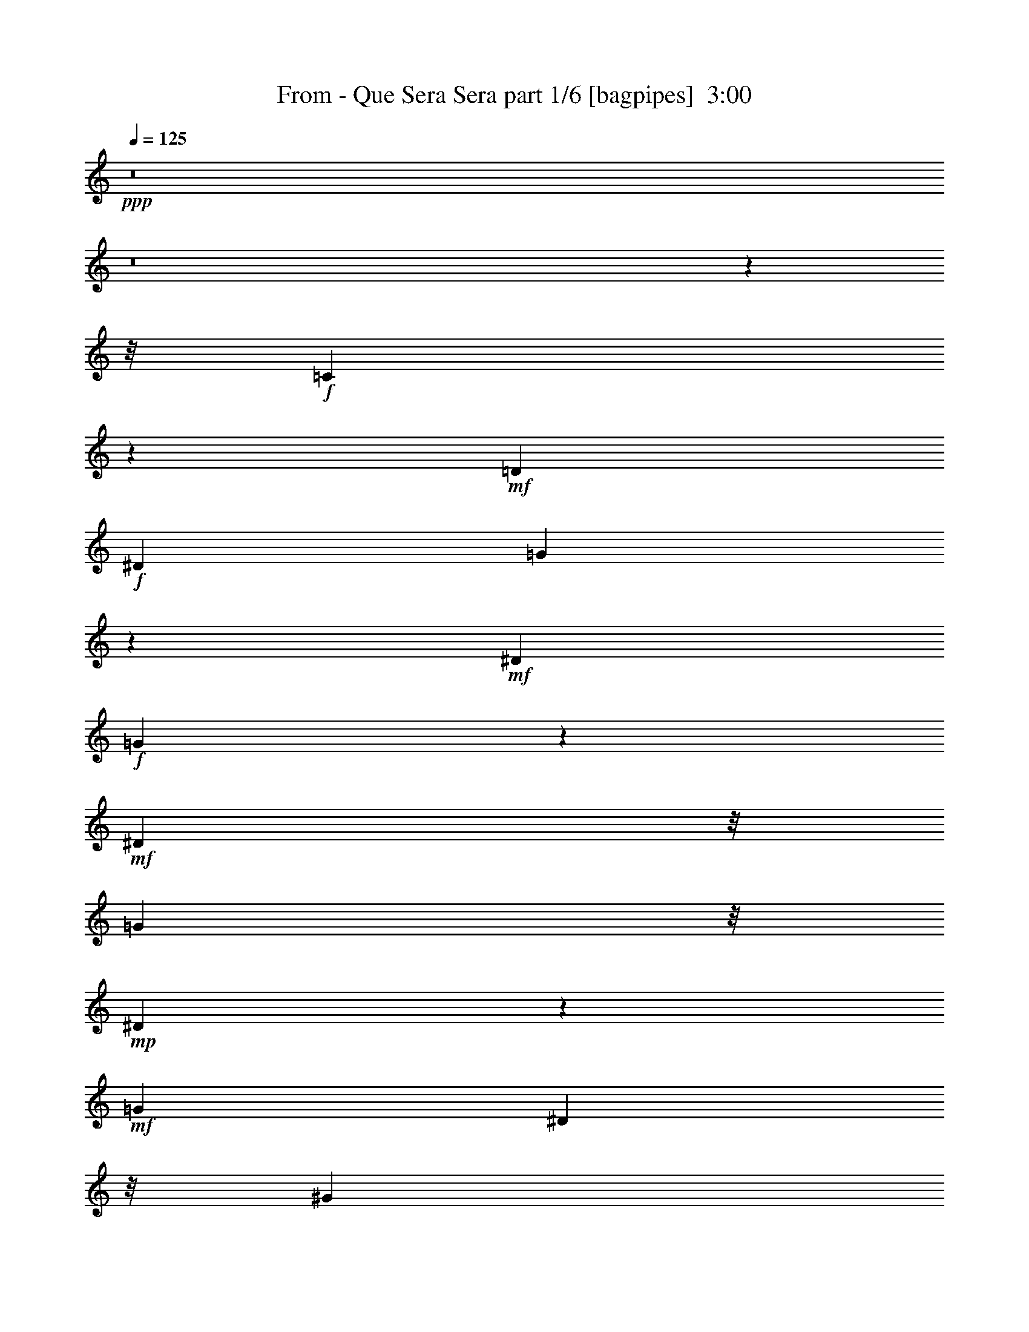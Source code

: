 % Produced with Bruzo's Transcoding Environment
% Transcribed by  Bruzo

X:1
T:  From - Que Sera Sera part 1/6 [bagpipes]  3:00
Z: Transcribed with BruTE 64
L: 1/4
Q: 125
K: C
+ppp+
z8
z8
z49547/6240
z/8
+f+
[=C5443/6240]
z401/3120
+mf+
[=D5509/6240]
+f+
[^D519/520]
[=G7741/6240]
z2659/6240
+mf+
[^D5509/6240]
+f+
[=G281/195]
z19/80
+mf+
[^D911/1040]
z/8
[=G197/260]
z/8
+mp+
[^D1499/1040]
z77/78
+mf+
[=G1041/1040]
[^D197/260]
z/8
[^G17/30]
z493/1560
[=G2803/1560]
+f+
[^G497/780]
z763/3120
[=G1821/2080]
[^D1823/2080]
[=F11711/3120]
z9731/6240
[^A5509/6240]
[=c181/208]
z163/1248
[=d161/240]
z/8
[=c367/480]
+mp+
[^A457/260]
z/8
+ff+
[^G413/416]
+mf+
[^A1579/2080]
[=c263/390]
z23/96
[^A211/96]
z2267/6240
+ff+
[=F911/1040]
z/8
+f+
[=G5503/6240]
[^G2341/3120]
z/8
+ff+
[=G473/312]
z/8
+f+
[^A,4/5]
z1253/6240
[=C16687/6240]
z4999/6240
[=c1123/1248]
+ff+
[=B571/1040]
z79/260
[^G459/260]
+fff+
[=F419/520]
z203/1040
+f+
[^G2787/1040]
z9449/6240
[=c1093/1248]
z/8
+mf+
[=d1231/1560]
z/8
[=c197/260]
z/8
[^G1757/3120]
z51/160
+f+
[=G10193/6240]
+mf+
[=C1887/2080]
z/8
[^D19207/6240]
z487/390
+f+
[=G361/416]
z/8
+mf+
[^G3173/6240]
z153/416
+f+
[=G367/480]
+mf+
[^D197/260]
z/8
+f+
[=G4633/3120]
z973/3120
[=D1171/1560]
z1561/6240
+mf+
[=G16379/6240]
z443/480
+f+
[=D459/520]
[^D4723/6240]
z157/1248
+ff+
[=F1793/1248]
z503/2080
+mf+
[^A,7/8]
z/8
[=C8207/2080]
z1331/624
+ff+
[=D1771/2080-]
[=D/8^D/8-]
+f+
[^D4829/6240]
z/8
+ff+
[=F343/240]
z1127/3120
+mf+
[^A,197/260]
z/8
+mp+
[=C8297/1560]
z15949/6240
+mf+
[=C7/8-]
[=C69/520=D69/520-]
+mp+
[=D9/13]
[^D4643/6240]
z1193/6240
+mf+
[=G8947/6240]
z79/624
+mp+
[^D6203/6240]
z/8
[=G2095/1248]
[^D6239/6240]
[=G87/104]
z/8
+p+
[^D12413/6240]
z707/1248
+mf+
[=G191/240]
+mp+
[^D911/1040]
z/8
[^G197/260]
z/8
[=G2033/1248]
z5/39
[^G3/4-]
+mf+
[=G2/15-^G2/15]
[=G937/1248]
z/8
+mp+
[^D1231/1560]
z/8
+mf+
[=F6003/2080]
z631/260
+mp+
[^A459/520]
+mf+
[=c5509/6240]
[=d459/520]
[=c1901/2080]
+mp+
[^A319/195]
z803/6240
+mf+
[^G7/8-]
[^G261/2080^A261/2080-]
+mp+
[^A293/390]
+p+
[=c5509/6240]
[^A7991/3120-]
+mf+
[=F/8-^A/8]
[=F3/4-]
[=F261/2080=G261/2080-]
[=G1561/2080]
[^G1093/1248]
z/8
[=G2095/1248]
[^A,5429/6240]
z17/130
+mp+
[=C2659/1040]
z2061/2080
+f+
[=c7/8-]
[=B829/6240-=c829/6240]
[=B247/480]
z/8
+mf+
[^G3723/2080]
z/8
+mp+
[=F459/520]
[^G2419/624]
z691/1248
+mf+
[=c4729/6240]
z/8
[=d781/1040]
z137/1040
[=c161/240]
z/8
+mp+
[^G459/520]
[=G1821/1040]
+mf+
[=C1093/1248]
z/8
+mp+
[^D6891/2080]
z3163/3120
+f+
[=G413/416]
+mp+
[^G4249/6240]
z1219/6240
+mf+
[=G1231/1560]
z/8
+mp+
[^D3217/6240]
z2291/6240
+mf+
[=G9499/6240]
z/8
[=D179/208]
z103/780
+mp+
[=G4669/1560]
z1171/2080
+mf+
[=D459/520]
[^D1641/2080]
z/8
+f+
[=F1251/1040]
z173/312
+mf+
[^A,395/624]
z253/1040
+mp+
[=C2701/520]
z5753/6240
+mf+
[=D1821/2080]
[^D1041/1040]
+f+
[=F3749/3120]
z927/2080
+mf+
[^A,911/1040]
z/8
+mp+
[=C11291/2080]
z2421/1040
+mf+
[=C161/156]
+mp+
[=D1821/2080]
[^D367/480]
z617/3120
+mf+
[=G4453/3120]
z49/195
+mp+
[^D1361/3120]
z881/1560
+mf+
[=G511/390]
z383/1040
+mp+
[^D1]
[=G1561/2080]
z/8
[^D281/160]
z921/1040
+mf+
[=G1901/2080]
+p+
[^D5503/6240]
[^G2341/3120]
z/8
+mp+
[=G64/39]
[^G1771/2080-]
+mf+
[=G/8-^G/8]
[=G423/520]
z/8
+p+
[^D459/520]
[=F17969/6240]
z3037/1248
+mf+
[^A367/480]
+mp+
[=c1901/2080]
[=d1587/2080]
z99/416
[=c3491/6240]
+p+
[^A2851/1560]
z267/2080
+mp+
[^G1041/1040]
[^A459/520]
+p+
[=c911/1040]
z/8
[^A3483/2080]
z691/780
+f+
[=F7/8-]
[=F391/3120=G391/3120-]
+mf+
[=G1563/2080]
[^G1901/2080]
+f+
[=G319/195]
z809/6240
+mf+
[^A,459/520]
+mp+
[=C18643/6240]
z1747/3120
+ff+
[=c307/480]
z/8
[=B281/416]
z677/2080
+f+
[^G401/240]
z/8
+mf+
[=F2341/3120]
z/8
[^G7547/2080]
z158/195
+f+
[=c459/520]
+mf+
[=d4723/6240]
z/8
[=c821/1040]
[^G3967/6240]
z1019/3120
[=G326/195]
z/8
[=C469/624]
z409/3120
[^D1387/390]
z393/520
[=G113/130]
z137/1040
+mp+
[^G459/520]
+mf+
[=G1641/2080]
z/8
[^D1189/2080]
z647/2080
[=G2603/2080]
z1601/3120
[=D263/390]
z251/1248
[=G3493/1248]
z4723/6240
+f+
[=D191/240]
+mf+
[^D911/1040]
z/8
+f+
[=F1649/1248]
z51/160
[^A,89/160]
z2729/6240
+mf+
[=C38611/6240]
z16771/6240
+ff+
[=c307/480]
z/8
+f+
[=B1709/3120]
z457/1248
[^G1883/1248]
z281/780
[=F803/1560]
z287/780
+mf+
[^G11527/3120]
z263/416
+f+
[=c361/416]
z/8
[=d1577/2080]
[=c1901/2080]
[^G471/1040]
z447/1040
[=G457/260]
z131/1040
+mf+
[=C357/520]
z51/260
[^D4021/1040]
z22/39
+f+
[=G459/520]
+mp+
[^G1641/2080]
z/8
+mf+
[=G4729/6240]
z/8
[^D277/624]
z683/1560
+f+
[=G3509/3120]
z1957/3120
+mf+
[=D437/780]
z503/1560
[=G4177/1560]
z2489/3120
+f+
[=D1]
+mf+
[^D2341/3120]
z/8
+f+
[=F14/13]
z22/39
+mf+
[^A,175/312]
z183/416
[=C2079/416]
z7477/6240
+ff+
[=D911/1040]
z/8
+f+
[^D1641/2080]
z/8
+ff+
[=F2557/1560]
+mf+
[^A,2333/3120]
z803/6240
+mp+
[=C30397/6240]
z425/312
+ff+
[=D1367/1560]
+mf+
[^D597/1040]
z321/1040
+f+
[=F1499/1040]
z2023/6240
+mf+
[=F9/16^A9/16-]
+mp+
[^A/8]
z471/2080
+mf+
[^D4933/780=c4933/780]
z8
z8
z53/16

X:2
T:  From - Que Sera Sera part 2/6 [flute]  3:00
Z: Transcribed with BruTE 20
L: 1/4
Q: 125
K: C
+ppp+
z33053/6240
[=G,/8^A,/8]
[=G,15/16^A,15/16]
[^G,4777/6240=C4777/6240]
[^A,/8=D/8]
[^A,2707/3120=D2707/3120]
[^G,1823/2080=C1823/2080]
[=G,2^A,2-]
[^A,817/6240]
z49/96
+pp+
[=F,/8=D/8-]
[=F,31/39=D31/39]
[=G,1577/2080^D1577/2080-]
[^G,/8^D/8]
[=F,1487/1040-^G,1487/1040]
+ppp+
[=F,101/520]
z53/416
+p+
[=F,7/8^A,7/8]
+ppp+
[=C157/1248-^D157/1248]
[=C4093/624^D4093/624]
z639/160
[=G,21/8-=C21/8]
[=G,39/16-^A,39/16]
[=G,/4]
[^G,5333/2080=C5333/2080-]
[=G,10267/2080-=C10267/2080]
[=G,3/8]
[=B,1203/520-^C1203/520]
[=B,/8]
z7/39
[=F,87/16-^A,87/16]
[=F,32377/6240=D32377/6240-]
[^G,/8-=D/8]
[^G,589/260^A,589/260-]
[^A,5/16-]
[=G,11/4-^A,11/4]
[=F,43/16=G,43/16-]
+pp+
[=G,2593/1040^A,2593/1040]
+ppp+
[=C/8^D/8]
[^D,47/16=C47/16-]
[=C5/8]
[^A,/8=C/8-]
[=C1099/1560]
[=B,571/1040]
z79/260
+pp+
[=F,7/4^G,7/4]
+ppp+
[=F,7/8^G,7/8]
[=F,71/16=C71/16]
[^G,7/8=C7/8]
+pp+
[^G,11/16-=D11/16]
+ppp+
[^G,/4]
+pp+
[=F,7/8^G,7/8]
+p+
[=F,5/16-^G,5/16]
[=F,269/1040]
z419/2080
+ppp+
[=C/8^D/8]
+pp+
[=G,7/4^D7/4]
[=G,15/16-=C15/16]
[=G,71/16^D71/16]
[=G,7/8^D7/8]
+ppp+
[^G,5/8^D5/8-]
[^D/4-]
[=G,7/8^D7/8]
[=C7/16^D7/16-]
[^D/8]
z1177/6240
[=F,/8^A,/8]
+pp+
[=G,29/16^A,29/16-]
[^A,7/8=D7/8]
+ppp+
[=G,57/16^A,57/16]
+mp+
[=F,7/8=D7/8]
[=G,7/8^D7/8]
+p+
[=F,5/4-^G,5/4]
[=F,9/16]
[=F,191/260^A,191/260]
+ppp+
[=C/8^D/8]
[^D,7/4=C7/4]
[=G,7/4^D7/4]
+pp+
[=C15/16^D15/16]
[=G,119/160-^D119/160]
+ppp+
[=G,/8]
[=G,21/8^A,21/8-]
[=F,37/16^A,37/16-]
[^A,211/780]
[^D/8]
[=C14531/2080^D14531/2080]
z3521/1040
[=C/8^D/8-]
[=C,797/312^D797/312-]
[^A,181/78^D181/78-]
[^D14/39-]
[^G,103/39^D103/39-]
[^D/8-]
+pp+
[^D,39/16^D39/16-]
+ppp+
[^D/4-]
+pp+
[=C,5/2^D5/2-]
[=B,/8^D/8]
+mp+
[^C,4811/2080-^C4811/2080]
[^C,/8]
z237/1040
+pp+
[=D,9/2=G,9/2-]
+ppp+
[=G,13/16-]
+p+
[=F,19/4-=G,19/4]
[=F,957/2080-]
[=F,/8-^G,/8]
[=F,5023/2080-^G,5023/2080]
+ppp+
[=F,3/16]
+p+
[=G,43/16-^A,43/16]
+pp+
[=F,21/8=G,21/8-]
+p+
[=G,1073/416-^A,1073/416]
+ppp+
[=G,/8]
+p+
[^D,23/8=C23/8-]
+ppp+
[=C11/16]
+p+
[^D,677/780=C677/780]
+pp+
[=B,2149/3120]
z121/624
[=F,43/16-^G,43/16]
[=F,7/4=C7/4-]
[=F,7/8-=C7/8]
[=F,29/16^G,29/16]
+ppp+
[^G,7/8=C7/8]
+pp+
[^G,9/16-=D9/16]
+ppp+
[^G,5/16]
+pp+
[^G,7/8=C7/8]
+p+
[=F,3/8-^G,3/8]
[=F,191/624]
z749/3120
+pp+
[=G,7/4=C7/4-]
[=G,7/8=C7/8]
[=C71/16^D71/16]
+p+
[=G,7/8^D7/8-]
+pp+
[^G,11/16^D11/16-]
[^D3/16-]
[=G,15/16-^D15/16]
[=G,5/16^D5/16-]
[^D421/3120]
z81/260
+ppp+
[=F,/8^A,/8]
+pp+
[=G,7/4-^A,7/4]
[=G,7/8=D7/8-]
[=G,57/16=D57/16]
+p+
[=F,7/8=D7/8]
+mp+
[=G,15/16^D15/16]
[=F,11/8-^G,11/8]
+pp+
[=F,3/8]
[=F,4687/6240^A,4687/6240]
+ppp+
[=C/8^D/8]
+pp+
[^D,25/16=C25/16-]
+ppp+
[=C3/16]
+pp+
[=G,29/16^D29/16]
+p+
[=C7/8^D7/8]
+pp+
[=G,799/1248-^D799/1248]
+ppp+
[=G,/8]
[=F,/8^A,/8]
[=G,71/16^A,71/16]
[=F,1073/1248^A,1073/1248]
[=C57/16^D57/16-]
[=C7/16-^D7/16]
[=C7/16-=D7/16]
[=C7/16^D7/16-]
[=G,7/16-^D7/16]
+pp+
[=G,5293/3120=C5293/3120-]
+ppp+
[=C501/2080]
z5281/1560
[=C15983/6240^D15983/6240-]
[^A,15217/6240^D15217/6240-]
[^D1117/3120-]
[^G,8243/3120^D8243/3120-]
[^D85/16]
[=B,13997/6240-^C13997/6240]
[=B,1213/6240]
[=F,89/16^A,89/16]
[=G,7/8-^A,7/8]
[=G,3/4-=C3/4]
[=G,/8-]
+p+
[=G,15/16-=D15/16]
+pp+
[=G,7/8-=C7/8]
[=G,10097/6240^A,10097/6240-]
[^G,/8^A,/8-]
+mp+
[^G,7/8-^A,7/8]
+p+
[^G,7/8^A,7/8-]
+pp+
[^A,721/1040-=C721/1040]
+ppp+
[^A,/8-]
[=G,/8-^A,/8]
+pp+
[=G,21/8^A,21/8]
[=D,7/16=G,7/16-]
[=G,7/16]
[=D,/8-=G,/8]
[=D,/4=G,/4-]
+ppp+
[=G,/2]
+pp+
[=D,3/8=G,3/8-]
[=G,9/16]
[=D,19/16=G,19/16-]
+p+
[=G,7/16]
[=F,9/16-^A,9/16]
+ppp+
[=F,119/520]
[=C/8^D/8]
+pp+
[=C,/2=C/2-]
[^A,5/16-=C5/16]
[^A,/8=C/8-]
[=C5/16-]
[=C7/16-=D7/16]
+ppp+
[=C7/16-^D7/16]
+p+
[=G,7/16-=C7/16]
+mp+
[=G,1=C1-]
[=C135/208]
z/8
+pp+
[=B,333/416]
z417/2080
+ppp+
[=F,27/16^G,27/16]
[=F,1-^G,1]
[=F,71/16-^G,71/16]
[=F,7/8-=C7/8]
[=F,/8-=D/8]
[=F,11/16=D11/16-]
[=C3/16-=D3/16]
[=C11/16-]
[^G,779/1560=C779/1560-]
[=C603/2080]
[=G,/8-=C/8]
[=G,7^D7-]
+pp+
[=G,1-^D1]
+ppp+
[=G,3/4^G,3/4-]
+pp+
[=G,/8-^G,/8]
[=G,13/16-]
[=G,2779/3120^D2779/3120]
+ppp+
[=F,/8=D/8]
[=G,27/16^A,27/16-]
[^A,15/16-=D15/16]
[=G,57/16^A,57/16]
+pp+
[=F,7/8=D7/8]
[=G,15/16^D15/16]
[=F,3/2-^G,3/2]
+ppp+
[=F,/8]
[=F,5467/6240^A,5467/6240]
+pp+
[=C,209/78=C209/78-]
[^A,/8=C/8-]
[^A,1487/624=C1487/624-]
[=B,/8=C/8-]
+ppp+
[=B,57/16-=C57/16]
+pp+
[=B,7/8=C7/8-]
[=B,1187/2080-=C1187/2080]
+ppp+
[=B,5/16]
[=F,/8^G,/8-]
[^G,27/16=C27/16]
[=F,1-=C1]
[=F,69/16-^G,69/16]
[=F,7/8-=C7/8]
[=F,/8-=D/8]
+pp+
[=F,3/4-=D3/4]
+ppp+
[=F,15/16=C15/16-]
[^G,133/156=C133/156]
[=C/8^D/8]
[=G,111/16^D111/16-]
[=G,1-^D1]
[=G,13/16^G,13/16-]
[=G,/8-^G,/8]
[=G,3/4-]
[=G,1607/2080^D1607/2080]
[=F,/8^A,/8]
[=G,7/4^A,7/4-]
[^A,1=D1-]
[=G,55/16=D55/16-]
+pp+
[=F,/8-=D/8]
[=F,15/16=D15/16]
[=G,7/8^D7/8]
+p+
[=F,21/16-^G,21/16]
+pp+
[=F,5/16]
[=F,/8-]
+ppp+
[=F,1513/2080^A,1513/2080]
[^D,19/4=C19/4-]
[=C181/312]
[=F,15/16^G,15/16]
+p+
[=F,1=D1]
+pp+
[=G,463/624^D463/624]
[=G,/8^A,/8]
[=F,23/16-^G,23/16]
+ppp+
[=F,3/16]
[=F,7/8^A,7/8]
[^D,/8-=C/8]
[^D,30431/6240=C30431/6240-]
[=C751/3120]
z/8
[^G,7/8=D7/8]
+pp+
[=F,1=D1]
[=G,789/1040^D789/1040]
+ppp+
[=G,/8^A,/8]
[=F,19/16-^G,19/16]
[=F,/2]
[=F,641/1040-^A,641/1040]
[=F,39/160]
[=C/8^D/8-]
[=C16151/2080^D16151/2080]
[=C/8^D/8]
[=C/8^D/8-]
[=C31181/6240^D31181/6240]
z8
z73/16

X:3
T:  From - Que Sera Sera part 3/6 [horn]  3:00
Z: Transcribed with BruTE 100
L: 1/4
Q: 125
K: C
+ppp+
z24937/3120
z/8
+pp+
[=G,38/195]
z379/1560
+ppp+
[^A,607/3120]
z1523/6240
+pp+
[=D1207/6240]
z119/480
+p+
[=G91/480]
z1571/6240
+mp+
[^A1159/6240]
z319/1248
+p+
[=d227/1248]
z1619/6240
[=g1111/6240]
z10681/2080
[=C369/2080]
z383/520
+pp+
[=C209/1040]
z1501/6240
[^D1229/6240]
z305/1248
+p+
[=G241/1248]
z331/480
+pp+
[^d89/480]
z2173/3120
+ppp+
[=c557/3120]
z1087/1560
[=G139/780]
z4357/6240
+pp+
[=C1103/6240]
z829/160
[=C31/160]
z4861/3120
[^D599/3120]
z431/624
[^d115/624]
z1453/2080
[=c367/2080]
z59/80
+p+
[=G/5]
z71/104
+ppp+
[=C5/26]
z4309/6240
[=C1151/6240]
z1603/6240
[=G1127/6240]
z1621/6240
[=c1109/6240]
z2177/3120
+p+
[^d553/3120]
z727/1040
+pp+
[=c183/1040]
z2303/3120
[=G311/1560]
z41/60
+ppp+
[=C23/120]
z539/780
[=C287/1560]
z803/3120
+pp+
[=G281/1560]
z1631/6240
[^d1099/6240]
z1151/1560
+f+
[^c623/3120]
z133/195
+p+
[=B301/1560]
z4259/6240
+mp+
[=G1201/6240]
z1067/1560
+ppp+
[=D149/780]
z83/120
[=D11/60]
z161/624
+p+
[=G7/39]
z817/3120
[^A137/780]
z4607/6240
+mp+
[=f1243/6240]
z71/104
+pp+
[=d5/26]
z1421/2080
[^A399/2080]
z4271/6240
+p+
[=G1189/6240]
z9/13
+pp+
[=G19/104]
z269/1040
+ppp+
[=G93/520]
z21/80
+pp+
[^A7/40]
z1537/2080
+mp+
[=f413/2080]
z1423/2080
+pp+
[=d397/2080]
z2159/3120
[^A571/3120]
z109/156
+ppp+
[=D55/312]
z4363/6240
+mp+
[=G1097/6240]
z817/3120
+pp+
[^A137/780]
z821/3120
+p+
[=d34/195]
z71/96
+mp+
[=f19/96]
z4273/6240
+p+
[=d1187/6240]
z4321/6240
[^A1139/6240]
z437/624
+pp+
[=D109/624]
z4613/6240
+mp+
[=G1237/6240]
z1517/6240
[^A1213/6240]
z16/65
[=d199/1040]
z1067/1560
+p+
[=g149/780]
z329/480
[=d91/480]
z865/1248
+pp+
[^A227/1248]
z4373/6240
[=C1087/6240]
z1539/2080
+p+
[=C411/2080]
z39/160
+ppp+
[=C31/160]
z103/416
+pp+
[=G79/416]
z1441/2080
+p+
[=c379/2080]
z2461/1040
[=F51/260]
z357/520
+pp+
[=F49/260]
z263/1040
+mp+
[^G12/65]
z267/1040
+pp+
[=c47/260]
z337/480
+mp+
[=f83/480]
z289/390
+pp+
[=c613/3120]
z2141/3120
[^G589/3120]
z865/1248
[=F227/1248]
z541/780
[=F283/1560]
z41/160
+mp+
[^G29/160]
z803/3120
+pp+
[=c281/1560]
z137/195
+mp+
[=f269/1560]
z89/120
+p+
[=c47/240]
z2143/3120
[^G587/3120]
z111/160
[=C29/160]
z4331/6240
+ppp+
[=C1129/6240]
z1603/6240
+pp+
[^D1127/6240]
z161/624
+mf+
[=G7/39]
z4583/6240
+p+
[^d1267/6240]
z4241/6240
+pp+
[=c1219/6240]
z11/16
[=G3/16]
z723/1040
[=C187/1040]
z731/1040
+ppp+
[=C179/1040]
z125/416
+pp+
[^D83/416]
z47/195
+mp+
[=G613/3120]
z4237/6240
+p+
[^d1223/6240]
z283/416
+pp+
[=c81/416]
z1431/2080
+p+
[=G389/2080]
z167/240
[=G43/240]
z917/1248
[=G253/1248]
z1489/6240
+mp+
[^A1241/6240]
z1513/6240
+pp+
[=d1217/6240]
z4291/6240
+mp+
[=g1169/6240]
z2167/3120
+pp+
[=d563/3120]
z4337/6240
[=D1123/6240]
z869/1248
+mf+
[=G223/1248]
z353/480
+pp+
[^A97/480]
z4247/6240
[=d1213/6240]
z859/1248
+p+
[=g233/1248]
z4343/6240
+pp+
[=d1117/6240]
z1529/2080
[^A421/2080]
z1413/2080
+mp+
[=C407/2080]
z707/1040
+pp+
[=C203/1040]
z1513/6240
[^D1217/6240]
z19/78
+mp+
[=G121/624]
z1433/2080
+pp+
[^d387/2080]
z1449/2080
[=c371/2080]
z153/208
+p+
[=G21/104]
z9757/6240
+mf+
[=G1163/6240]
z217/312
+mp+
[^A7/39]
z167/240
+p+
[=g43/240]
z4351/6240
[=d1109/6240]
z2297/3120
[^A157/780]
z1063/1560
[=C151/780]
z4301/6240
[=C1159/6240]
z319/1248
+mp+
[=G227/1248]
z1619/6240
+pp+
[=c1111/6240]
z287/390
+p+
[^d629/3120]
z283/416
+pp+
[=c81/416]
z177/260
+mp+
[=C101/520=G101/520]
z133/195
+pp+
[=c301/1560^d301/1560]
z31223/6240
[=C1147/6240]
z727/1040
[=G183/1040]
z307/416
+ppp+
[=c83/416]
z1421/2080
+pp+
[^d399/2080]
z539/780
+ppp+
[=c287/1560]
z109/156
+pp+
[=G55/312]
z4597/6240
[=C1253/6240]
z421/624
[=G125/624]
z4219/6240
+p+
[=c1241/6240]
z4267/6240
[^d1193/6240]
z863/1248
+ppp+
[=c229/1248]
z1091/1560
[=G137/780]
z4607/6240
+p+
[=C1243/6240]
z853/1248
+pp+
[=G239/1248]
z359/520
[=c12/65]
z431/624
+p+
[^d115/624]
z4319/6240
+mf+
[^c1141/6240]
z4367/6240
+p+
[=B1093/6240]
z1537/2080
+ppp+
[=D413/2080]
z1423/2080
+pp+
[=G397/2080]
z1439/2080
+mp+
[^A381/2080]
z291/416
[=g73/416]
z4603/6240
+p+
[=d1247/6240]
z527/780
+pp+
[^A311/1560]
z44/65
+ppp+
[=D103/520]
z89/130
[=D99/520]
z1567/6240
+p+
[=G1163/6240]
z1591/6240
[^A1139/6240]
z4369/6240
[=g1091/6240]
z1153/1560
+pp+
[=d619/3120]
z4271/6240
+p+
[^A1189/6240]
z4313/6240
+ppp+
[=D1147/6240]
z83/120
+pp+
[=G11/60]
z1081/1560
[=d71/390]
z4373/6240
+p+
[=g1087/6240]
z577/780
[=d617/3120]
z2137/3120
+pp+
[^A593/3120]
z1439/2080
+ppp+
[=D381/2080]
z9/13
[=D19/104]
z1591/6240
+mp+
[=G1139/6240]
z799/3120
+p+
[^A283/1560]
z547/780
[=g271/1560]
z77/104
+pp+
[=f41/208]
z713/1040
+mf+
[^A197/1040]
z721/1040
+mp+
[=c189/1040]
z875/1248
+p+
[=C217/1248]
z1153/1560
+pp+
[^D619/3120]
z65/96
+p+
[=G19/96=c19/96^d19/96]
z1525/624
+mp+
[=F113/624]
z2189/3120
[=F541/3120]
z1867/6240
[^G1253/6240]
z751/3120
+pp+
[=c307/1560]
z107/156
+p+
[=f59/312]
z1441/2080
+pp+
[=c379/2080]
z865/1248
[^G227/1248]
z2167/3120
+p+
[=F563/3120]
z2191/3120
[=F539/3120]
z1871/6240
+mp+
[^G1249/6240]
z301/1248
+pp+
[=c245/1248]
z357/520
+p+
[=f49/260]
z361/520
+pp+
[=c47/260]
z73/104
+p+
[^G9/52]
z2309/3120
+ppp+
[=C77/390]
z4231/6240
[=C1229/6240]
z751/3120
[^D307/1560]
z503/2080
+mf+
[=G407/2080]
z511/2080
+pp+
[=c399/2080]
z519/2080
+p+
[^d391/2080]
z271/390
[=c281/1560]
z137/195
[=G269/1560]
z4627/6240
+pp+
[=C1223/6240]
z857/1248
+ppp+
[=C235/1248]
z79/312
+p+
[^D115/624]
z799/3120
+mf+
[=G283/1560]
z4331/6240
+p+
[^d1129/6240]
z4339/6240
+pp+
[=c1121/6240]
z4583/6240
+p+
[=G1267/6240]
z4241/6240
+ppp+
[=D1219/6240]
z4289/6240
+mp+
[=G1171/6240]
z1583/6240
[^A1147/6240]
z267/1040
[=d47/260]
z2167/3120
[=g563/3120]
z4343/6240
+p+
[=d1117/6240]
z2293/3120
+mp+
[^A79/390]
z1061/1560
[=G38/195]
z1431/2080
[=G389/2080]
z529/2080
+mf+
[^A381/2080]
z537/2080
+p+
[=d373/2080]
z191/260
[=g211/1040]
z4237/6240
+pp+
[=d1223/6240]
z53/78
[^A61/312]
z177/260
[=C101/520]
z179/260
+ppp+
[=C97/520]
z1591/6240
+pp+
[^D1139/6240]
z323/1248
+p+
[=G223/1248]
z1147/1560
+pp+
[^d631/3120]
z2123/3120
+ppp+
[=c607/3120]
z859/1248
+pp+
[=G233/1248]
z4337/6240
+p+
[=G1123/6240]
z217/312
[=G7/39]
z537/2080
[^A373/2080]
z809/3120
[=d139/780]
z1643/6240
+ppp+
[^A1087/6240]
z931/3120
+mp+
[=g629/3120]
z425/624
+p+
[=d121/624]
z2149/3120
+pp+
[^A581/3120]
z1449/2080
+p+
[=C371/2080]
z153/208
+ppp+
[=C21/104]
z249/1040
+pp+
[^D103/520]
z1513/6240
+mp+
[=G1217/6240]
z283/416
+p+
[^d81/416]
z709/1040
[=c201/1040]
z717/1040
+mp+
[=G193/1040]
z145/208
+pp+
[=C37/208=c37/208^d37/208]
z8
z8
z8
z8
z8
z8
z639/1040
+p+
[=F103/520]
z253/1040
+ppp+
[^G101/520]
z1537/6240
+pp+
[=c1193/6240]
z1423/2080
[=f397/2080]
z713/1040
[=c197/1040]
z721/1040
[^G189/1040]
z729/1040
+ppp+
[=F181/1040]
z2309/3120
+pp+
[=F77/390]
z761/3120
[^G151/780]
z773/3120
+ppp+
[=c37/195]
z157/624
+pp+
[^G29/156]
z797/3120
+p+
[=f71/390]
z4367/6240
[=c1093/6240]
z437/624
[^G109/624]
z2189/3120
+pp+
[=C541/3120]
z4621/6240
+ppp+
[=C1229/6240]
z305/1248
+p+
[^D241/1248]
z155/624
+mf+
[=G59/312]
z541/780
+pp+
[^d283/1560]
z547/780
+p+
[=c271/1560]
z4619/6240
[=G1231/6240]
z89/130
+ppp+
[=C99/520]
z285/416
[=C79/416]
z773/3120
+pp+
[^D37/195]
z1553/6240
+mp+
[=G1177/6240]
z1577/6240
+pp+
[=c1153/6240]
z267/1040
+p+
[^d47/260]
z73/104
+pp+
[=c9/52]
z1541/2080
+p+
[=G409/2080]
z1427/2080
[=G393/2080]
z433/624
+pp+
[=G113/624]
z203/780
+mp+
[^A553/3120]
z821/3120
+pp+
[=d34/195]
z875/1248
+mp+
[=g217/1248]
z1461/2080
+p+
[=d359/2080]
z4627/6240
[^A1223/6240]
z857/1248
[=G235/1248]
z4333/6240
[=G1127/6240]
z407/1560
+mf+
[^A551/3120]
z413/1560
+mp+
[=d539/3120]
z1871/6240
+pp+
[^A1249/6240]
z301/1248
+mp+
[=g245/1248]
z713/1040
+p+
[=d197/1040]
z107/156
[^A59/312]
z4289/6240
+ppp+
[=C1171/6240]
z4337/6240
[=C1123/6240]
z1631/6240
+p+
[^D1099/6240]
z331/1248
+mf+
[=G215/1248]
z1543/2080
+p+
[^d407/2080]
z1427/2080
+pp+
[=c393/2080]
z357/520
+p+
[=G49/260]
z1073/1560
+ppp+
[=C73/390]
z1447/2080
[=C373/2080]
z109/416
+pp+
[^D73/416]
z309/1040
+f+
[=G211/1040]
z707/1040
+p+
[^d203/1040]
z4291/6240
+pp+
[=c1169/6240]
z4339/6240
+p+
[=G1121/6240]
z2191/3120
[=F539/3120]
z137/195
+mp+
[=F269/1560]
z69/260
+mf+
[^G179/1040]
z929/3120
+mp+
[=c631/3120]
z373/1560
+pp+
[^G619/3120]
z379/1560
+mp+
[=f607/3120]
z2147/3120
+p+
[=c583/3120]
z4343/6240
+pp+
[^G1117/6240]
z2293/3120
[=F79/390]
z1061/1560
+p+
[=F38/195]
z769/3120
+mp+
[^G149/780]
z519/2080
+pp+
[=c391/2080]
z11/16
+p+
[=f3/16]
z2149/3120
+pp+
[=c581/3120]
z2173/3120
[^G557/3120]
z153/208
+ppp+
[=C21/104]
z177/260
[=C101/520]
z257/1040
+pp+
[^D99/520]
z261/1040
+mp+
[=G97/520]
z181/260
+p+
[^d93/520]
z4387/6240
+pp+
[=c1073/6240]
z917/1248
+p+
[=G253/1248]
z1401/2080
+ppp+
[=C419/2080]
z1063/1560
[=C151/780]
z773/3120
+pp+
[^D37/195]
z157/624
+mp+
[=G29/156]
z1087/1560
+pp+
[^d139/780]
z4591/6240
[=c1259/6240]
z425/624
+p+
[=G121/624]
z1073/1560
+mp+
[=G73/390]
z859/1248
[=G233/1248]
z261/1040
[^A97/520]
z787/3120
+p+
[=d289/1560]
z136/195
+mp+
[=g277/1560]
z919/1248
+p+
[=d251/1248]
z4253/6240
[^A1207/6240]
z717/1040
+mp+
[=G193/1040]
z145/208
+mf+
[=G37/208]
z137/520
[^A181/1040]
z929/3120
+mp+
[=d631/3120]
z113/480
+pp+
[^A97/480]
z49/208
+mp+
[=g21/104]
z1403/2080
+p+
[=d417/2080]
z1419/2080
+mp+
[^A401/2080]
z287/416
+ppp+
[=C77/416]
z2177/3120
[=C553/3120]
z103/390
+pp+
[^D541/3120]
z1861/6240
+mp+
[=G1259/6240]
z1051/1560
+pp+
[^d157/780]
z27/40
[=c/5]
z4261/6240
+p+
[=G1199/6240]
z4309/6240
+ppp+
[=D1151/6240]
z4357/6240
[=F1103/6240]
z4601/6240
+p+
[^G1249/6240]
z4259/6240
[=d1201/6240]
z717/1040
[^A193/1040]
z269/390
[=G289/1560]
z4313/6240
+pp+
[=C1147/6240]
z4361/6240
+ppp+
[=C1099/6240]
z331/1248
+pp+
[^D215/1248]
z937/3120
+mp+
[=G623/3120]
z29/120
+ppp+
[=c47/240]
z511/2080
+pp+
[^d399/2080]
z1437/2080
[=c383/2080]
z1453/2080
+p+
[=G367/2080]
z4597/6240
+ppp+
[=D1253/6240]
z421/624
+p+
[=F125/624]
z1481/6240
[^G1249/6240]
z31/130
[=d207/1040]
z711/1040
+mf+
[=G199/1040]
z863/1248
+p+
[=g229/1248]
z4363/6240
[=d1097/6240]
z2303/3120
+ppp+
[=C311/1560]
z853/1248
[=C239/1248]
z1559/6240
+pp+
[^D1171/6240]
z1577/6240
+p+
[=G1153/6240]
z431/624
[^d115/624]
z2159/3120
+ppp+
[=c571/3120]
z4367/6240
+p+
[=G1093/6240]
z461/624
+ppp+
[=C31/156]
z1067/1560
[=C149/780]
z781/3120
[^D73/390]
z61/240
+mp+
[=G11/60]
z291/416
[=c73/416^d73/416]
z8
z8
z3/2

X:4
T:  From - Que Sera Sera part 4/6 [lute]  3:00
Z: Transcribed with BruTE 70
L: 1/4
Q: 125
K: C
+ppp+
z8
z8
z513/520
[=G9/65=c9/65^d9/65]
z1891/6240
[=G839/6240=c839/6240^d839/6240]
z383/1248
[=G241/1248=c241/1248^d241/1248]
z331/480
[=G/8-=c/8^d/8]
[=G/8]
z3/16
[^D,459/1040]
+mf+
[=G1579/6240=c1579/6240^d1579/6240]
z1171/6240
+p+
[=C2731/6240]
[=G/4=c/4^d/4]
z293/1560
+pp+
[=G1957/6240]
z/8
+mp+
[=G3/8=c3/8-^d3/8]
[=c8903/6240]
z569/160
+ppp+
[=G/8-=c/8^d/8-]
[=G/8^d/8]
z1301/2080
[=G17/130=c17/130^d17/130]
z383/1248
[=G/8=c/8^d/8-]
[^d/8]
z1177/6240
[=G/8-=c/8^d/8-]
[=G/8^d/8]
z329/520
[=G/4^A/4=c/4]
z3949/6240
[^A497/2080=c497/2080^d497/2080]
z27/40
[^A/5=c/5^d/5]
z71/104
[^G5/26=c5/26^d5/26]
z4309/6240
[^G1541/6240=c1541/6240^d1541/6240]
z1213/6240
[^G/8-=c/8^d/8-]
[^G/8^d/8]
z99/520
[^G/8-=c/8^d/8-]
[^G/8^d/8]
z1301/2080
[=G187/780=c187/780^d187/780]
z331/520
[=G31/130=c31/130^d31/130]
z527/780
[=G427/3120=c427/3120^d427/3120]
z179/240
[=G31/240=c31/240^d31/240]
z2351/3120
[=G/8=c/8-^d/8]
[=c/8]
z199/1040
[=G/8=c/8^d/8]
z395/1248
[=G1489/6240=c1489/6240^d1489/6240]
z2107/3120
[=B623/3120^c623/3120^d623/3120]
z133/195
[=B301/1560^c301/1560^d301/1560]
z4259/6240
[=B1201/6240^c1201/6240^d1201/6240]
z1067/1560
[^A149/780=d149/780=f149/780]
z83/120
+p+
[^A/4=d/4=f/4]
z199/1040
+pp+
[^A/4=d/4=f/4]
z199/1040
+p+
[^G/4^A/4=d/4]
z1381/2080
[^G3/16^A3/16=d3/16]
z317/1248
+pp+
[^D203/1040=G203/1040]
z51/208
+p+
[^A5/26=d5/26=f5/26]
z1421/2080
[^A399/2080=d399/2080=f399/2080]
z59/240
+pp+
[=C3/16-^D3/16]
[=C787/6240]
z/8
+p+
[^A1189/6240=d1189/6240=f1189/6240]
z9/13
+ppp+
[^A51/208=d51/208=f51/208]
z51/260
[^A251/1040=d251/1040=f251/1040]
z/5
[=G/4^A/4=d/4]
z1381/2080
[^A413/2080=d413/2080=f413/2080]
z1423/2080
[^A397/2080=d397/2080=f397/2080]
z2159/3120
[^A383/1560=d383/1560=f383/1560]
z397/624
[^A149/624=d149/624=f149/624]
z3973/6240
[^A1487/6240=d1487/6240=f1487/6240]
z311/1560
[^A743/3120=d743/3120=f743/3120]
z313/1560
[^A739/3120=d739/3120=f739/3120]
z65/96
[^A19/96=d19/96=f19/96]
z4273/6240
[^A1187/6240=d1187/6240=f1187/6240]
z4321/6240
[^A1529/6240=d1529/6240=f1529/6240]
z199/312
[^A37/156=d37/156=f37/156]
z4223/6240
[^A1237/6240=d1237/6240=f1237/6240]
z1517/6240
[^A1213/6240=d1213/6240=f1213/6240]
z16/65
[^A199/1040=d199/1040=f199/1040]
z1067/1560
[^A/8-=d/8=f/8-]
[^A/8=f/8]
z1303/2080
[=G/8-^A/8-=d/8]
[=G/8^A/8]
z329/520
[^A305/1248=d305/1248=f305/1248]
z3983/6240
+pp+
[=G/4=c/4^d/4]
z/4
[^D,16/39]
+mf+
[=G199/1040=c199/1040^d199/1040]
z33/130
+mp+
[=G3/16=c3/16^d3/16]
z33/130
+p+
[=G131/416=c131/416^d131/416]
z263/2080
+pp+
[=G647/2080]
z271/2080
+mp+
[=G/4=c/4-^d/4-]
[=c/8-^d/8]
[=c899/2080]
z1811/1040
+ppp+
[^G51/260=c51/260=f51/260]
z357/520
[^G131/1040=c131/1040=f131/1040]
z41/130
[^G/8-=c/8=f/8-]
[^G/8=f/8]
z199/1040
[^G/8=c/8=f/8]
z329/1040
[^G/8=c/8=f/8]
z395/1248
[^G/8=c/8=f/8]
z1641/2080
[^G209/1560=c209/1560=f209/1560]
z146/195
+p+
[^G/8-=c/8-=f/8]
[^G197/1560=c197/1560]
z593/3120
+pp+
[^G193/780=d193/780]
z241/1248
[^G/4-=c/4-=f/4]
[^G5/8=c5/8]
[^G/8=c/8-=f/8]
[=c/8]
z587/3120
+ppp+
[^G/8-=c/8=f/8-]
[^G/8=f/8]
z1177/6240
[^G/8=c/8=f/8-]
[=f/8]
z329/520
[^G/8=c/8=f/8]
z1231/1560
[^G/8-=c/8=f/8]
[^G/8]
z329/520
[^G391/1560=c391/1560=f391/1560]
z101/160
[=G/8-=c/8^d/8]
[=G/8]
z1951/3120
[=G/8=c/8^d/8]
z61/195
[=G/8-=c/8^d/8]
[=G/8]
z1177/6240
[=G/8=c/8^d/8]
z329/1040
[=G/8-=c/8^d/8]
[=G/8]
z463/2080
[=G877/6240=c877/6240^d877/6240]
z4631/6240
+p+
[=G/8=c/8-^d/8]
[=c/8]
z199/1040
+pp+
[=F3/16-=d3/16]
[=F161/1248]
z/8
+ppp+
[=G/8-=c/8^d/8-]
[=G/8-^d/8]
[=G199/1040]
[^G16/65=f16/65]
z203/1040
+pp+
[=G/8-=c/8^d/8-]
[=G447/1040^d447/1040]
z341/1040
+ppp+
[=G/8=c/8^d/8]
z723/2080
[=G/8-=c/8^d/8]
[=G/8]
z1189/6240
[=G/8-=c/8^d/8-]
[=G/8^d/8]
z1301/2080
[=G1223/6240=c1223/6240^d1223/6240]
z283/416
[=G81/416=c81/416^d81/416]
z1431/2080
[=G519/2080=c519/2080^d519/2080]
z19/30
[=G/8-^A/8=f/8]
[=G/8]
z1381/2080
[=G/8-^A/8=f/8-]
[=G/8=f/8]
z199/1040
[=G851/6240^A851/6240=f851/6240]
z1903/6240
[=G/8-^A/8=f/8-]
[=G/8=f/8]
z329/520
[=G1559/6240^A1559/6240=f1559/6240]
z493/780
+mp+
[=G/4^A/4=f/4]
z1171/6240
+pp+
[^D/4-=c/4]
[^D293/1560]
[=G/8^A/8=f/8]
z1951/6240
[=G63/260^d63/260]
z245/1248
[=G/8^A/8=f/8]
z13/16
[=G/8-^A/8=f/8-]
[=G/8=f/8]
z131/780
+ppp+
[=G/8^A/8=f/8-]
[=f/8]
z199/1040
[=G823/6240^A823/6240=f823/6240]
z937/1248
[=G311/1248^A311/1248=f311/1248]
z3953/6240
[=G1507/6240^A1507/6240=f1507/6240]
z1399/2080
[=G291/2080^A291/2080=f291/2080]
z1543/2080
[=G/8=c/8^d/8-]
[^d/8]
z1301/2080
[=G69/520=c69/520^d69/520]
z1903/6240
[=G/8-=c/8^d/8]
[=G/8]
z1177/6240
[=G/8=c/8^d/8-]
[^d/8]
z239/1248
[=G/8=c/8^d/8-]
[^d/8]
z199/1040
[=G/8=c/8^d/8-]
[^d/8]
z329/520
[=G501/2080=c501/2080^d501/2080]
z35/52
[=G21/104=c21/104^d21/104]
z4249/6240
[=G1211/6240^A1211/6240=f1211/6240]
z4297/6240
[=G/8^A/8=f/8]
z329/1040
[=G/8^A/8=f/8-]
[=f/8]
z1189/6240
[=G151/624^A151/624=f151/624]
z19/30
[=G/8-^A/8=f/8]
[=G/8]
z1303/2080
[=G/8^A/8=f/8]
z1641/2080
[=G433/3120^A433/3120=f433/3120]
z2321/3120
[=G409/3120=c409/3120^d409/3120]
z4691/6240
[=G/8-=c/8^d/8]
[=G/8]
z199/1040
[=G/8=c/8^d/8]
z329/1040
[=G/8=c/8^d/8]
z1641/2080
[=G/8=c/8^d/8]
z5/16
+pp+
[^D,459/1040]
+mf+
[=G799/6240=c799/6240^d799/6240-]
[^d/8]
z3/16
[=G781/6240-=c781/6240^d781/6240-]
+mp+
[=G/8^d/8]
z293/1560
[=G/8-=c/8^d/8]
[=G/8]
z1171/6240
+p+
[=G2737/6240]
+mp+
[=G3/16=c3/16-^d3/16-]
[=c/8-^d/8]
[=c797/3120]
z28883/6240
+ppp+
[=G/8-=c/8^d/8-]
[=G/8^d/8]
z3949/6240
[=G/8-=c/8^d/8]
[=G/8]
z199/1040
[=G/8=c/8^d/8-]
[^d/8]
z463/2080
[=G83/416=c83/416^d83/416]
z1421/2080
[=G399/2080^A399/2080^d399/2080]
z539/780
[=G/8^A/8^d/8-]
[^d/8]
z329/520
[=G149/624^A149/624^d149/624]
z4207/6240
[^G/8-=c/8^d/8]
[^G/8]
z1301/2080
[^G43/312=c43/312^d43/312]
z3/10
[^G11/80=c11/80^d11/80]
z1879/6240
[^G851/6240=c851/6240^d851/6240]
z4657/6240
[=G/8-=c/8^d/8-]
[=G/8^d/8]
z329/520
[=G/8=c/8^d/8]
z4729/6240
[=G/8=c/8^d/8-]
[^d/8]
z1381/2080
[=G1243/6240=c1243/6240^d1243/6240]
z853/1248
[=G161/1248=c161/1248^d161/1248]
z1949/6240
[=G/8=c/8^d/8-]
[^d781/6240]
z99/520
[=G257/1040=c257/1040^d257/1040]
z49/78
[=B77/312^c77/312^d77/312]
z3929/6240
[=B1531/6240^c1531/6240^d1531/6240]
z3977/6240
[=B1483/6240^c1483/6240^d1483/6240]
z1407/2080
[^A413/2080=d413/2080=f413/2080]
z1423/2080
+pp+
[^A3/16=d3/16=f3/16]
z33/130
+ppp+
[^A/4-=d/4=f/4]
[^A199/1040]
+pp+
[^A/8=d/8=f/8-]
[=f/8]
z199/1040
+ppp+
[=G/8^A/8=d/8]
z329/1040
+pp+
[^A/4=d/4=f/4]
z139/624
+ppp+
[^D253/1248=G253/1248]
z1483/6240
+pp+
[^A3/16=d3/16=f3/16]
z1431/2080
[^A3/16=d3/16=f3/16]
z1561/6240
+ppp+
[=C1957/6240^D1957/6240]
z/8
+pp+
[=G/8^A/8=f/8]
z197/260
+ppp+
[=G133/1040^A133/1040=f133/1040]
z1957/6240
[=G/8^A/8=f/8]
z329/1040
[=G/8-^A/8=f/8-]
[=G/8=f/8]
z329/520
[^A1481/6240=d1481/6240=f1481/6240]
z2111/3120
[^A619/3120=d619/3120=f619/3120]
z4271/6240
[^A1189/6240=d1189/6240=f1189/6240]
z4313/6240
[^A1537/6240=d1537/6240=f1537/6240]
z151/240
[^A59/240=d59/240=f59/240]
z399/2080
[^A511/2080=d511/2080=f511/2080]
z301/1560
[^A763/3120=d763/3120=f763/3120]
z3983/6240
[^A1477/6240=d1477/6240=f1477/6240]
z2113/3120
[^A617/3120=d617/3120=f617/3120]
z2137/3120
[^A593/3120=d593/3120=f593/3120]
z1439/2080
[^A511/2080=d511/2080=f511/2080]
z131/208
[^A51/208=d51/208=f51/208]
z1201/6240
[^A/8=d/8=f/8]
z1957/6240
[^A761/3120=d761/3120=f761/3120]
z1993/3120
[=G737/3120^A737/3120=f737/3120]
z141/208
[=G41/208^A41/208=f41/208]
z713/1040
[=G131/520^A131/520=f131/520]
z41/65
+pp+
[=G/8-=c/8^d/8-]
[=G/8^d/8]
z3/16
[^D,459/1040]
+p+
[=G161/1248=c161/1248^d161/1248]
z723/2080
[=G/8=c/8^d/8]
z41/130
[=G/8=c/8^d/8-]
[^d/8]
z293/1560
[=G2731/6240]
+mp+
[=G19/96=c19/96^d19/96]
z1525/624
+ppp+
[^G/8=c/8=f/8-]
[=f/8]
z329/520
[^G/8=c/8=f/8]
z723/2080
[^G863/6240=c863/6240=f863/6240]
z473/1560
[^G/8-=c/8=f/8-]
[^G/8=f/8]
z329/520
[^G/8-=c/8=f/8-]
[^G79/624=f79/624]
z1311/2080
[^G/8=c/8=f/8]
z2341/3120
+pp+
[^G/8-=c/8-=f/8]
[^G/8=c/8]
z293/1560
[^G/8=d/8]
z1957/6240
[^G/8-=c/8-=f/8]
[^G3/4=c3/4]
[^G/8-=c/8-=f/8]
[^G3/8=c3/8]
[^G3/16=c3/16-=f3/16]
[=c487/2080]
+ppp+
[^G/8-=c/8=f/8-]
[^G/8=f/8]
z3949/6240
[^G131/1040=c131/1040=f131/1040]
z787/1040
[^G/8-=c/8=f/8-]
[^G/8=f/8]
z329/520
[^G/8=c/8=f/8]
z2459/3120
[=G421/3120=c421/3120^d421/3120]
z4621/6240
[=G839/6240=c839/6240^d839/6240]
z473/1560
[=G419/3120=c419/3120^d419/3120]
z633/2080
[=G407/2080=c407/2080^d407/2080]
z511/2080
[=G269/2080=c269/2080^d269/2080]
z649/2080
[=G521/2080=c521/2080^d521/2080]
z1973/3120
+p+
[=G/8-=c/8-^d/8]
[=G/8=c/8]
z199/1040
+pp+
[=F/4-=d/4]
[=F199/1040]
[=G/8-=c/8^d/8-]
[=G/8-^d/8]
[=G463/2080]
+ppp+
[^G329/1040=f329/1040]
z/8
[=G/8-=c/8^d/8-]
[=G3/4^d3/4]
[=G/8-=c/8^d/8-]
[=G2023/6240^d2023/6240]
[=G/8=c/8^d/8]
z41/130
[=G761/3120=c761/3120^d761/3120]
z3941/6240
[=G1519/6240=c1519/6240^d1519/6240]
z3949/6240
[=G/8=c/8^d/8-]
[^d/8]
z259/390
[=G1267/6240=c1267/6240^d1267/6240]
z4241/6240
[=G/8-^A/8=f/8-]
[=G/8=f/8]
z329/520
[=G/8-^A/8=f/8]
[=G781/6240]
z1193/6240
[=G/8-^A/8=f/8-]
[=G/8=f/8]
z1189/6240
[=G/8-^A/8=f/8-]
[=G/8=f/8]
z1951/3120
[=G/8^A/8=f/8-]
[=f/8]
z1303/2080
+p+
[=G/4^A/4-=f/4]
[^A199/1040]
+ppp+
[^D/4-=c/4]
[^D463/2080]
+pp+
[=G3/16^A3/16=f3/16]
z33/130
+ppp+
[=G3/16-^d3/16]
[=G67/520]
z/8
[^A3/16=d3/16-=f3/16]
[=d11/16]
[^A/4=d/4-=f/4]
[=d3/16]
[^A/8=d/8-=f/8]
[=d5/16]
[^A803/3120=d803/3120=f803/3120]
z699/1040
[^A211/1040=d211/1040=f211/1040]
z4237/6240
[^A1223/6240=d1223/6240=f1223/6240]
z53/78
[^A61/312=d61/312=f61/312]
z177/260
[=G/8-=c/8-^d/8]
[=G/8=c/8]
z329/520
[=G/8=c/8^d/8]
z395/1248
[=G/8=c/8^d/8]
z329/1040
[=G/8=c/8^d/8]
z1641/2080
[=G/8-=c/8^d/8-]
[=G/8^d/8]
z329/520
[=G607/3120=c607/3120^d607/3120]
z859/1248
[=G/8-=c/8^d/8-]
[=G/8^d/8]
z657/1040
[=G/8-^A/8=f/8-]
[=G/8=f/8]
z1301/2080
[=G/8-^A/8=f/8]
[=G/8]
z1171/6240
[=G503/2080^A503/2080=f503/2080]
z307/1560
[=G/8^A/8=f/8-]
[=f/8]
z259/390
[=G/8-^A/8=f/8]
[=G/8]
z329/520
[=G/8-^A/8=f/8-]
[=G/8=f/8]
z329/520
[=G97/390^A97/390=f97/390]
z1319/2080
[=G/8-=c/8^d/8-]
[=G/8^d/8]
z1381/2080
[=G/8=c/8^d/8]
z5/16
[=G67/520=c67/520^d67/520-]
[^d/8]
z3/16
+pp+
[=G/8-=c/8^d/8-]
[=G/8^d/8]
z119/624
[=C7/16]
+p+
[=G781/6240=c781/6240^d781/6240]
z5/16
[=G293/1560-=c293/1560^d293/1560]
+pp+
[=G1567/6240]
+p+
[=G3/16=c3/16-^d3/16]
[=c/4-]
[=G67/520-=c67/520]
[=G197/1040]
z33/260
+pp+
[=G/8=c/8^d/8-]
[^d/8]
z199/1040
+p+
[=C459/1040]
[=G/8=c/8^d/8-]
[^d/8]
z15797/3120
+pp+
[=G329/1040]
z/8
+ppp+
[^D983/2080]
+pp+
[=C329/1040]
z/8
[=G,395/1248]
z/8
[=C329/1040]
z/8
+ppp+
[^D459/1040]
+p+
[=G459/1040]
+ppp+
[^D7/16-]
+pp+
[^A,67/520-^D67/520]
[^A,199/1040]
z/8
[=G,983/2080]
[^A,395/1248]
z/8
+ppp+
[^D229/520]
+p+
[=G1951/6240]
z/8
+pp+
[^D683/1560]
[=C1951/6240]
z/8
[^G,7/16-]
[^G,787/6240=C787/6240-]
[=C/8]
z199/1040
+ppp+
[^D551/1248]
+p+
[=G161/520]
z137/1040
+ppp+
[^D459/1040]
+pp+
[=C329/1040]
z/8
[=G,983/2080]
[=C329/1040]
z/8
+ppp+
[^D2749/6240]
+mp+
[=G2731/6240]
+ppp+
[^D2731/6240]
+pp+
[=C61/195]
z/8
[=G,1957/6240]
z/8
[=C329/1040]
z/8
[^D651/2080]
z267/2080
+p+
[=G459/1040]
+pp+
[^D395/1248]
z/8
+p+
[^C329/1040]
z/8
+pp+
[=B,983/2080]
[^C459/1040]
+ppp+
[^D329/1040]
z/8
[=F329/1040]
z/8
[=D391/1248]
z799/6240
+pp+
[^A,1931/6240]
z103/780
[=G,229/520]
[^A,1951/6240]
z/8
[=D61/195]
z/8
+p+
[=F1951/6240]
z/8
+ppp+
[=D1957/6240]
z/8
+pp+
[^A,1487/6240]
z1267/6240
[=G,853/2080-]
[=F,/8-=G,/8]
[=F,317/1248]
z/8
[=G,1219/6240]
z8
z2251/780
+mp+
[=G,2731/6240]
+pp+
[^A,497/2080]
z31/156
[=D61/195]
z/8
+p+
[=G,1957/6240]
z/8
+pp+
[^A,723/2080]
z/8
[=D329/1040]
z/8
+p+
[=F329/1040]
z/8
+ppp+
[=D7/16-]
+pp+
[^A,67/520-=D67/520]
[^A,119/624]
z49/390
+p+
[=G,551/1248]
+pp+
[^A,1921/6240]
z833/6240
[=D1507/6240]
z1247/6240
+mp+
[=C723/2080]
z/8
+pp+
[^A,329/1040]
z/8
[=C31/156]
z757/3120
[=D38/195]
z511/2080
[^D399/2080]
z59/240
+p+
[=G23/120]
z16/65
+mp+
[=c67/520]
z5227/2080
+ppp+
[^G/8=c/8=f/8]
z1641/2080
[^G141/1040=c141/1040=f141/1040]
z159/520
[^G137/1040=c137/1040=f137/1040]
z1927/6240
[^G803/6240=c803/6240=f803/6240]
z1553/2080
[^G/8-=c/8=f/8]
[^G/8]
z1303/2080
[^G33/260=c33/260=f33/260]
z393/520
+pp+
[^G127/520=c127/520=f127/520]
z41/208
[^G/8-=d/8]
+ppp+
[^G/8]
z199/1040
+pp+
[^G/8-=c/8-=f/8]
[^G13/16=c13/16]
[^G/8-=c/8-=f/8]
[^G5/16=c5/16]
[^G/8-=c/8-=f/8]
[^G67/390=c67/390-]
[=c/8]
+ppp+
[^G/8-=c/8=f/8-]
[^G/8=f/8]
z199/1040
[^G/8=c/8=f/8]
z329/1040
[^G763/3120=c763/3120=f763/3120]
z3977/6240
[^G/8-=c/8=f/8-]
[^G/8=f/8]
z1301/2080
[^G/8-=c/8=f/8]
[^G/8]
z977/1560
[=G/8=c/8^d/8]
z1641/2080
[=G839/6240=c839/6240^d839/6240]
z383/1248
[=G163/1248=c163/1248^d163/1248]
z97/312
[=G/8-=c/8-^d/8]
[=G79/624=c79/624]
z1969/3120
[=G/8=c/8^d/8]
z197/260
+p+
[=G/8-=c/8-^d/8]
[=G/8=c/8]
z463/2080
+ppp+
[=F3/16-=d3/16]
[=F33/130]
+pp+
[=G/8-=c/8^d/8-]
[=G3/16-^d3/16]
[=G/8-]
[=G239/1248^G239/1248-=f239/1248]
+ppp+
[^G133/1040]
z/8
+pp+
[=G/8-=c/8^d/8-]
[=G3/4^d3/4]
[=G/8-=c/8^d/8-]
[=G5/16^d5/16]
[=G3/16-=c3/16^d3/16-]
[=G/4^d/4]
[=G/8-=c/8^d/8-]
[=G99/520^d99/520]
z37/65
+ppp+
[=G/8=c/8^d/8]
z197/260
[=G/8-=c/8^d/8]
[=G/8]
z1381/2080
[=G279/2080=c279/2080^d279/2080]
z1557/2080
[^A523/2080=d523/2080=f523/2080]
z197/312
[^A19/78=d19/78=f19/78]
z617/3120
[^A/8=d/8=f/8]
z41/130
[^A739/3120=d739/3120=f739/3120]
z209/1040
[^A123/520=d123/520=f123/520]
z251/1248
[^A295/1248=d295/1248=f295/1248]
z1331/2080
+p+
[^A/8-=d/8=f/8-]
[^A/8=f/8]
z139/624
+pp+
[^D3/16-=c3/16]
[^D33/130]
[^A3/16=d3/16=f3/16]
z33/130
[=G3/16-^d3/16]
[=G67/520]
z/8
[^A/4=d/4-=f/4]
[=d5/8]
[^A/4=d/4-=f/4]
[=d3/16]
[^A/4=d/4-=f/4]
[=d3/16]
[^A/4=d/4-=f/4]
[=d313/1248]
z535/1248
+ppp+
[^A245/1248=d245/1248=f245/1248]
z713/1040
[^A197/1040=d197/1040=f197/1040]
z107/156
[^A59/312=d59/312=f59/312]
z4289/6240
+mp+
[=G/8=c/8-^d/8]
[=c3/4]
[=G/8=c/8-^d/8]
[=c5/16]
[=G/8=c/8-^d/8]
[=c5/16]
[=G/8=c/8-^d/8-]
[=c/8-^d/8]
[=c53/78]
[=G3/16^A3/16-^d3/16]
[^A11/16]
[=G3/16^A3/16-^d3/16]
[^A11/16]
[=G3/16^A3/16-^d3/16]
+ppp+
[^A3/8]
z2003/6240
+mp+
[=B/4-=c/4^d/4]
[=B3/16]
[=G/8=B/8-^d/8-]
[=B/8-^d/8]
[=B3/16]
[=B/4-=c/4^d/4]
[=B11/16]
[=B3/16-=c3/16^d3/16]
[=B11/16]
+pp+
[=B73/390=c73/390^d73/390]
z4291/6240
+ppp+
[=B1559/6240=c1559/6240^d1559/6240]
z3949/6240
[=G/8=c/8-^d/8-]
[=c/8^d/8]
z3943/6240
[^G/8=c/8=f/8]
z2341/3120
[^G/8=c/8=f/8]
z61/195
[^G/8=c/8=f/8]
z269/780
[^G/8=c/8=f/8-]
[=f/8]
z329/520
[^G607/3120=c607/3120=f607/3120]
z2147/3120
[^G/8=c/8=f/8]
z4729/6240
+p+
[^G/8-=c/8-=f/8]
[^G/8=c/8]
z199/1040
+pp+
[^G/8-=d/8]
+ppp+
[^G/8]
z463/2080
+p+
[^G/8-=c/8-=f/8]
[^G3/4=c3/4]
[^G/8-=c/8-=f/8]
[^G5/16=c5/16]
[^G/8-=c/8-=f/8]
[^G5/16=c5/16]
[^G/8-=c/8-=f/8]
[^G3/4=c3/4]
[^G/8-=c/8-=f/8]
[^G1997/3120=c1997/3120]
z197/1560
+ppp+
[^G97/390=c97/390=f97/390]
z989/1560
[^G/8-=c/8=f/8]
[^G/8]
z259/390
[=G29/208=c29/208^d29/208]
z773/1040
[=G137/1040=c137/1040^d137/1040]
z161/520
[=G133/1040=c133/1040^d133/1040]
z163/520
[=G/8=c/8^d/8]
z197/260
[=G/8=c/8^d/8]
z4723/6240
+p+
[=E/8=c/8-^d/8]
[=c/8]
z683/3120
+pp+
[=F3/16-=d3/16]
[=F391/3120]
z/8
[=G3/16-=c3/16^d3/16]
[=G1171/6240-]
[=G/8^G/8-=f/8-]
[^G/8-=f/8]
[^G787/6240]
z/8
+p+
[=G/8-=c/8^d/8-]
[=G3/4^d3/4]
[=G/8-=c/8^d/8-]
[=G5/16^d5/16]
[=G3/16-=c3/16^d3/16-]
[=G/4^d/4]
[=G/8-=c/8^d/8-]
[=G3/4^d3/4]
+pp+
[=G549/2080=c549/2080^d549/2080]
z4201/6240
+ppp+
[=G869/6240=c869/6240^d869/6240]
z29/39
[=G/8-=c/8^d/8]
[=G/8]
z657/1040
[=G/8^A/8=f/8]
z1561/2080
[=G/8^A/8=f/8]
z1951/6240
[=G/8-^A/8-=f/8]
[=G/8^A/8]
z589/3120
[=G/8^A/8=f/8-]
[=f/8]
z329/520
[=G749/3120^A749/3120=f749/3120]
z841/1248
+p+
[=G/8^A/8-=f/8-]
[^A/8=f/8]
z199/1040
+pp+
[^D3/16-=c3/16]
[^D33/130]
+p+
[=G/8^A/8=f/8]
z5/16
[=G239/1248-^d239/1248]
+pp+
[=G33/260]
z33/260
+p+
[=G/8^A/8=f/8]
z3/4
[=G/8^A/8=f/8]
z5/16
[=G/8-^A/8=f/8]
[=G/8]
z/4
[=G/8-^A/8=f/8-]
[=G/8=f/8]
z3/16
[=G/8^A/8=f/8]
z77/260
+ppp+
[=G29/208^A29/208=f29/208]
z1533/2080
[=G/8^A/8=f/8-]
[=f/8]
z329/520
[=G/8^A/8=f/8-]
[=f/8]
z329/520
[=G103/416=c103/416^d103/416]
z991/1560
[=G/8=c/8^d/8-]
[^d/8]
z3/16
[=G67/520-=c67/520-^d67/520]
[=G/8=c/8]
z461/2080
+mp+
[=G/8=c/8^d/8-]
[^d/8]
z3/16
[=C651/2080]
z/8
+pp+
[=G/8-=c/8^d/8-]
[=G/8^d/8]
z1171/6240
[^D,2737/6240]
+mp+
[=G3/16=c3/16^d3/16]
z317/1248
[=C329/1040]
z/8
+pp+
[=G/8=c/8^d/8]
z329/1040
+p+
[=G313/1248]
z1189/6240
+mp+
[=c/8=d/8=f/8]
z197/260
+ppp+
[^G/8=d/8=f/8]
z1231/1560
[^G1249/6240=d1249/6240=f1249/6240]
z4259/6240
[=G811/6240^A811/6240=f811/6240]
z391/520
[=G/8^A/8=f/8]
z1951/6240
[=G119/480^A119/480=f119/480]
z37/195
[=G773/3120^A773/3120=f773/3120]
z3923/6240
[=G/8=c/8^d/8]
z197/260
+pp+
[=G/8-=c/8^d/8]
[=G/8]
z199/1040
+ppp+
[=G/8=c/8^d/8]
z723/2080
[=G/8-=c/8^d/8]
[=G329/1040]
[=F395/1248^G395/1248]
z/8
+pp+
[=G3/16-=c3/16^d3/16]
[=G269/2080]
z1177/2080
+p+
[=G/8-=c/8^d/8]
[=G/8]
z199/1040
+ppp+
[=F101/416^G101/416]
z413/2080
+pp+
[=G/8-=c/8^d/8-]
[=G/8^d/8]
z199/1040
+ppp+
[=F541/1560^G541/1560]
z/8
[^G/8=d/8=f/8]
z1951/6240
[^G431/3120=d431/3120=f431/3120]
z187/624
[^G43/312=d43/312=f43/312]
z48/65
[^G/8-=d/8=f/8-]
[^G/8=f/8]
z329/520
[=G199/1040^A199/1040=f199/1040]
z863/1248
[=G307/1248^A307/1248=f307/1248]
z3973/6240
[=G/8-^A/8-=f/8]
[=G/8^A/8]
z1381/2080
[=G3/16=c3/16^d3/16]
z/4
[^D,2779/6240]
+pp+
[=G/8=c/8^d/8]
z329/1040
[=G/8-=c/8-^d/8]
[=G/8=c/8]
z3/16
[=G/8=c/8-^d/8]
[=c133/1040]
z1171/6240
[=G683/1560]
[=G/8-=c/8^d/8-]
[=G/8-^d/8]
[=G1171/6240]
[=G,/4-^G/4-=f/4]
[=G,1177/6240^G1177/6240]
+p+
[=G/8-=c/8^d/8-]
[=G/8^d/8]
z199/1040
+pp+
[^D/4-^G/4-=f/4]
[^D239/1248^G239/1248]
[=G/8-=c/8^d/8-]
[=G/8-^d/8]
[=G463/2080]
[^G3/16-=c3/16-=f3/16]
[^G67/520=c67/520]
z/8
[=G/8-=c/8^d/8-]
[=G5/16^d5/16]
+p+
[=G199/1040-=c199/1040^d199/1040-]
[=G33/130^d33/130]
+pp+
[=G/8-=c/8^d/8-]
[=G329/1040^d329/1040]
[=G779/3120]
z23/120
+p+
[=G/8=c/8-^d/8-]
[=c/8-^d/8]
[=c239/1248]
+pp+
[=G/8=c/8^d/8-]
[^d329/1040]
+mp+
[=G/4=c/4-^d/4]
[=c1373/416]
z8
z49/8

X:5
T:  From - Que Sera Sera part 5/6 [theorbo]  3:00
Z: Transcribed with BruTE 64
L: 1/4
Q: 125
K: C
+ppp+
z8
z17219/6240
+f+
[=D16669/6240]
+ff+
[=G,1141/520]
z931/2080
[=C4919/2080]
z151/480
+fff+
[=G,1019/480]
z3187/6240
+ff+
[=C18263/6240]
z389/160
+f+
[=C351/160]
z275/624
+ff+
[=G,701/312]
z45/104
[=C127/52]
z617/3120
+f+
[=G,3299/1560]
z67/120
+ff+
[=C139/60]
z283/780
[^C6473/3120]
z109/195
[=D5471/3120]
z5777/6240
[=G,12943/6240]
z3491/6240
+f+
[=D797/312]
z/8
+ff+
[=G,4183/2080]
z397/624
[=D1319/624]
z53/96
[=G,193/96]
z199/312
[=D349/156]
z677/1560
[=G,6251/3120]
z3983/6240
[=C13177/6240]
z1181/2080
+f+
[=C3499/2080]
z901/1040
+fff+
[=F2089/1040]
z307/480
[=C1013/480]
z709/1248
+ff+
[=F2645/1248]
z1607/3120
[=C4243/3120]
z1363/3120
[=F1171/1560]
z21/160
+fff+
[=C339/160]
z3413/6240
[=G,13747/6240]
z463/1040
+ff+
[=C2397/1040]
z2287/6240
[=G,12923/6240]
z137/240
+fff+
[=G,463/240]
z4681/6240
+ff+
[=D13649/6240]
z557/1248
[=G,2641/1248]
z703/1248
+fff+
[=G,2651/1248]
z1153/2080
+ff+
[=C6387/2080]
z929/2080
[=C2971/2080]
z2299/6240
+fff+
[=G,13301/6240]
z61/120
+ff+
[=D269/120]
z673/1560
[=C1711/780]
z379/780
+fff+
[=G,6089/3120]
z133/195
+ff+
[=C2783/780]
z10163/6240
+f+
[=C12457/6240]
z1421/2080
+mf+
[=G,4819/2080]
z2257/6240
+f+
[=C12173/6240]
z4267/6240
+ff+
[=G,13283/6240]
z3437/6240
[=C13723/6240]
z275/624
[^C1441/624]
z757/2080
+f+
[=D164/65]
z/8
[=G,879/416]
z287/520
[=D3149/1248]
z/8
[=G,13181/6240]
z3533/6240
+ff+
[=D13627/6240]
z2813/6240
[=G,13957/6240]
z919/2080
+f+
[=D15659/6240]
z/8
[=G,713/780]
+mf+
[^G,41/208]
z713/1040
+ff+
[^A,457/1040]
z461/1040
+fff+
[=C1167/520]
z41/96
+ff+
[=C1367/1560]
+mf+
[=D5509/6240]
+f+
[^D293/390]
z41/312
+fff+
[^D/8]
z797/312
+ff+
[=C161/78]
z1777/3120
+f+
[=F3109/1560]
z357/520
[=C1301/1040]
z107/208
[=F2849/3120]
+ff+
[=C5491/3120]
z1819/2080
[=G,4811/2080]
z2287/6240
[=C11753/6240]
z4721/6240
[=C13999/6240]
z2681/6240
[=G,12529/6240]
z493/780
[=D3499/1560]
z671/1560
[=G,6263/3120]
z699/1040
[=G,5503/6240]
+mf+
[^G,7/8]
+f+
[^A,4691/6240]
z/8
+fff+
[=C2997/1040]
z2123/3120
+ff+
[=C1273/780]
z827/6240
[=G,12433/6240]
z2101/3120
[=D6869/3120]
z929/2080
[=C4661/2080]
z179/416
+fff+
[=G,861/416]
z119/208
[=C583/208]
z8
z8
z8
z8
z8
z10557/2080
+ff+
[=F4003/2080]
z1553/2080
[=C4427/2080]
z267/520
+fff+
[=F2001/1040]
z2357/3120
+ff+
[=C3883/3120]
z20/39
+mf+
[=F1367/1560]
+f+
[=C6391/3120]
z1969/3120
+ff+
[=G,6221/3120]
z89/130
[=C1139/520]
z231/520
+f+
[=G,1163/1040]
z1411/2080
+ff+
[=C1319/2080]
z517/2080
[=G,3903/2080]
z953/1248
[=D2635/1248]
z701/1248
[=G,2497/1248]
z847/1248
[=D2351/1248]
z4679/6240
[=C13261/6240]
z1153/2080
+fff+
[=B,/8]
z15653/6240
[=C6239/3120]
z707/1040
+ff+
[=C197/260]
z781/6240
+f+
[=D4289/6240]
z1219/6240
+fff+
[^D4241/6240]
z631/3120
[=F3097/1560]
z2123/3120
[=C1663/780]
z427/780
+ff+
[=F1523/780]
z11/16
[=C19/16]
z1783/3120
[=F1337/3120]
z101/208
+fff+
[=C229/104]
z29/65
[=G,2201/1040]
z1141/2080
+ff+
[=C4579/2080]
z697/1560
[=G,2423/1560]
z19/78
[=C197/312]
z781/3120
+fff+
[=D2437/1560]
z1673/1560
+ff+
[=G,6989/3120]
z457/1040
+f+
[=D2533/1040]
z49/208
+ff+
[=G,1823/2080]
+f+
[^G,197/260]
z/8
+ff+
[^A,1571/2080]
z53/416
+fff+
[=C883/416]
z107/195
+ff+
[=G,761/390]
z4309/6240
[=D15191/6240]
z1529/6240
[=G,5503/6240]
+mf+
[^G,583/1040]
z491/1560
[^A,2333/3120]
z803/6240
+ff+
[=C14017/6240]
z901/2080
[=G,4169/2080]
z4207/6240
+mf+
[=D14903/6240]
z16/65
+fff+
[=G,5509/6240]
+ff+
[^G,853/1248]
z1243/6240
+fff+
[^A,4217/6240]
z743/3120
+ff+
[=C3821/1560]
z119/624
+fff+
[=G,139/52]
+ff+
[=C3149/1248]
z/8
[=C1529/416]
z8
z6

X:6
T:  From - Que Sera Sera part 6/6 [drums]  3:00
Z: Transcribed with BruTE 64
L: 1/4
Q: 125
K: C
+ppp+
z8
z16531/2080
z/8
+p+
[^C,/8^A/8-]
[^A499/2080]
z571/1040
+ppp+
[^C,9/65]
z1891/6240
[^C,839/6240]
z383/1248
[^C,163/1248]
z361/480
+p+
[^C,/8=C/8-^A/8-]
[=C3/16-^A3/16]
[=C/8]
z2773/6240
+pp+
[^C,/8]
z2341/3120
[=G,751/3120]
z3967/6240
+p+
[^C,/4^A/4-]
[^A/8]
z15547/3120
[^C,31/160^A31/160]
z709/1040
+ppp+
[^C,201/1040]
z2131/3120
[^C,599/3120]
z431/624
+pp+
[^C,/4^D/4-]
[^D271/624]
z413/2080
+ppp+
[^C,497/2080]
z27/40
[^C,/5]
z71/104
+p+
[^C,3/16^A3/16-]
[^A27/208]
z3529/6240
+ppp+
[^C,1931/6240]
z3571/6240
[^C,1499/6240]
z991/1560
+pp+
[^C,/4^D/4-]
[^D943/3120]
z337/1040
+ppp+
[^C,189/520]
z859/1560
[^C,311/1560]
z41/60
+p+
[^C,23/120^A23/120]
z539/780
+ppp+
[^C,769/3120]
z3971/6240
[^C,1489/6240]
z2107/3120
+pp+
[^C,3/16^D3/16-]
[^D151/390]
z479/1560
+ppp+
[^C,301/1560]
z4259/6240
[^C,1201/6240]
z1067/1560
+p+
[^C,149/780^A149/780]
z83/120
+ppp+
[^C,59/240]
z1987/3120
[^C,743/3120]
z4217/6240
+pp+
[^C,3/16^D3/16-]
[^D2803/6240]
z51/208
+ppp+
[^C,5/26]
z1421/2080
[=G,399/2080]
z4271/6240
+p+
[^C,1189/6240^A1189/6240]
z9/13
+ppp+
[^C,51/208]
z51/80
[^C,/8]
z1641/2080
+pp+
[^C,3/16^D3/16-]
[^D543/2080]
z903/2080
+ppp+
[^C,397/2080]
z2159/3120
[^C,383/1560]
z397/624
+p+
[^C,149/624^A149/624]
z3973/6240
+ppp+
[^C,1487/6240]
z1991/3120
[^C,739/3120]
z65/96
+p+
[^C,3/16^D3/16-]
[^D25/96]
z2713/6240
+ppp+
[^C,1187/6240]
z4321/6240
[^C,1529/6240]
z199/312
+p+
[^C,37/156^A37/156]
z4223/6240
+ppp+
[^C,1237/6240]
z711/1040
[^C,67/520]
z2329/3120
+pp+
[^C,3/16^D3/16-]
[^D791/3120]
z209/480
+ppp+
[^C,91/480]
z865/1248
[=G,305/1248]
z3983/6240
+p+
[^C,/4^A/4-]
[^A/8]
z841/1560
+ppp+
[^C,281/2080]
z311/416
[^C,53/416]
z1571/2080
+pp+
[^C,/4=G,/4-]
[=G,/8]
z1571/3120
[^C,/8=B,/8-]
[=B,223/1248]
z267/520
[=G,/4^C/4-]
[^C/8]
z497/1040
+p+
[^C,3/16=D3/16-^A3/16]
+pp+
[=D11/16-]
[^C,/8=D/8-]
[=D337/1040-]
[^C,31/130=D31/130-]
[=D3/16-]
[^C,/8=D/8-]
[=D965/1248-]
+p+
[^C,/8=C/8-=D/8-^A/8-]
[=C/8-=D/8-^A/8]
[=C361/1248=D361/1248-]
+pp+
[=D1169/3120-]
[^C,391/3120=D391/3120-]
[=D2363/3120-]
[=G,757/3120=D757/3120-]
[=D167/520]
z397/1248
+p+
[^C,/8^A/8-]
[^A/8]
z1301/2080
+ppp+
[^C,/8]
z1951/6240
[^C,/8]
z1957/6240
[^C,/8]
z197/260
+p+
[^C,/4=C/4-^A/4]
[=C733/3120]
z103/240
+ppp+
[^C,2/15]
z1169/1560
[^C,49/390]
z121/160
+p+
[^C,/8^A/8-]
[^A/8]
z1951/3120
+ppp+
[^C,/8]
z61/195
[^C,/8]
z1957/6240
[^C,/8]
z1641/2080
+p+
[^C,3/16=C3/16-^A3/16]
[=C1657/6240]
z2681/6240
+ppp+
[^C,829/6240]
z3/4
[=G,/4]
z329/520
+p+
[^C,/8^A/8-]
[^A/8]
z329/520
+ppp+
[^C,/8]
z723/2080
[^C,57/416]
z947/3120
[^C,209/1560]
z4627/6240
+p+
[^C,3/16=C3/16-^A3/16]
[=C2003/6240]
z153/416
+ppp+
[^C,55/416]
z1561/2080
[^C,519/2080]
z19/30
+p+
[^C,/8^A/8-]
[^A/8]
z1381/2080
+ppp+
[^C,175/1248]
z1879/6240
[^C,851/6240]
z1903/6240
[^C,827/6240]
z4681/6240
+p+
[^C,/4=C/4-^A/4]
[=C1169/6240]
z1387/3120
+ppp+
[^C,/8]
z1561/2080
[=G,/8]
z293/390
+p+
[^C,301/1248^A301/1248]
z323/480
+ppp+
[^C,67/480]
z1883/6240
[^C,847/6240]
z1907/6240
[^C,823/6240]
z937/1248
+p+
[^C,/4=C/4-^A/4]
[=C/8]
z33/65
+ppp+
[^C,/8]
z1231/1560
[^C,291/2080]
z1543/2080
+p+
[^C,/8^A/8-]
[^A407/2080]
z577/1040
+ppp+
[^C,69/520]
z1903/6240
[^C,827/6240]
z191/624
[^C,41/312]
z1563/2080
+pp+
[^C,517/2080]
z1319/2080
+p+
[^C,/8=C/8-]
[=C501/2080]
z57/104
+ppp+
[=G,29/208]
z4639/6240
+p+
[^C,/8^A/8-]
[^A1211/6240]
z3517/6240
+ppp+
[^C,/8]
z329/1040
[^C,1529/6240]
z61/312
[^C,/8]
z2341/3120
+mp+
[^C,/8=C/8-^A/8-]
[=C/4-^A/4]
[=C/8]
z783/2080
+ppp+
[^C,/8]
z1641/2080
+pp+
[=G,157/780]
z1063/1560
+p+
[^C,/8^A/8-]
[^A151/780]
z3521/6240
+ppp+
[^C,/8]
z329/1040
[^C,305/1248]
z1229/6240
[^C,1501/6240]
z2101/3120
+p+
[^C,3/16=C3/16-^A3/16]
[=C103/390]
z179/416
+ppp+
[^C,55/416]
z773/1040
[=G,137/1040]
z2323/3120
+p+
[^C,3/16=D3/16-^A3/16]
+pp+
[=D407/3120]
z30443/6240
+p+
[^C,/8-^A/8]
+ppp+
[^C,/8]
z3949/6240
[^C,31/130]
z281/416
[^C,83/416]
z1421/2080
+p+
[^C,3/16^D3/16-^A3/16]
+pp+
[^D11/16-]
[^C,829/6240-^D829/6240]
+ppp+
[^C,/8]
z329/520
[^C,149/624]
z4207/6240
+p+
[^C,1253/6240^A1253/6240]
z421/624
+ppp+
[^C,203/624]
z3439/6240
[^C,1241/6240]
z4267/6240
+p+
[^C,3/16^D3/16-^A3/16]
+pp+
[^D1583/6240]
z551/1248
+ppp+
[^C,307/1248]
z1987/3120
[=G,743/3120]
z4217/6240
+p+
[^C,1243/6240^A1243/6240]
z853/1248
+ppp+
[^C,239/1248]
z359/520
[^C,257/1040]
z49/78
+p+
[^C,/8-^D/8-^A/8]
+pp+
[^C,/8^D/8-]
[^D115/624]
z2759/6240
+ppp+
[^C,1531/6240]
z3977/6240
[=G,2263/6240]
z1147/2080
+p+
[^C,3/16-^A3/16]
+ppp+
[^C,283/2080]
z1163/2080
[^C,267/2080]
z1569/2080
[^C,/8]
z197/260
+p+
[^C,/8^D/8-^A/8-]
[^D/8-^A/8]
+pp+
[^D177/416]
z1483/6240
+ppp+
[^C,1247/6240]
z527/780
[^C,311/1560]
z44/65
+p+
[^C,/8-^A/8]
+ppp+
[^C,/8]
z329/520
[^C,99/520]
z4321/6240
[^C,1529/6240]
z3979/6240
+p+
[^C,/8^D/8-^A/8-]
[^D/8-^A/8]
+pp+
[^D1871/6240]
z71/195
+ppp+
[^C,619/3120]
z4271/6240
[^C,1189/6240]
z4313/6240
+p+
[^C,/4^A/4-]
[^A/8]
z1041/2080
+ppp+
[^C,59/240]
z1967/3120
[^C,763/3120]
z3983/6240
+p+
[^C,/4-^D/4-^A/4]
[^C,/8^D/8-]
[^D1087/6240]
z569/1560
+ppp+
[^C,617/3120]
z2137/3120
[^C,593/3120]
z1439/2080
+p+
[^C,511/2080^A511/2080]
z131/208
+ppp+
[^C,51/208]
z1969/3120
[^C,761/3120]
z1993/3120
+p+
[^C,/8^D/8-^A/8-]
[^D/8-^A/8]
+pp+
[^D259/390]
+ppp+
[^C,41/208]
z713/1040
[=G,131/520]
z41/65
+p+
[^C,/4^A/4-]
[^A/8]
z3169/6240
+ppp+
[^C,295/1248]
z2111/3120
[^C,619/3120]
z65/96
+pp+
[^C,3/16=G,3/16-]
[=G,13/96]
z1151/2080
[^C,409/2080=B,409/2080]
z2141/3120
[=G,/4^C/4-]
[^C/8]
z33/65
+p+
[^C,/8=D/8-^A/8-]
[=D/8^A/8]
z329/520
+ppp+
[^C,/8]
z723/2080
[^C,1253/6240]
z751/3120
[^C,419/3120]
z467/624
+p+
[^C,3/16=C3/16-^A3/16-]
[=C/8-^A/8]
[=C157/624]
z661/2080
+ppp+
[^C,/8]
z2341/3120
[=G,305/1248]
z493/780
+p+
[^C,379/1560^A379/1560]
z499/780
+ppp+
[^C,/8]
z723/2080
[^C,1249/6240]
z301/1248
[^C,167/1248]
z779/1040
+p+
[^C,/4=C/4-^A/4]
[=C49/260]
z231/520
+ppp+
[^C,/8]
z197/260
[^C,49/208]
z1057/1560
+p+
[^C,/8^A/8-]
[^A/8]
z1301/2080
+ppp+
[^C,839/6240]
z473/1560
[^C,307/1560]
z503/2080
[^C,277/2080]
z1559/2080
+mp+
[^C,/4=C/4-^A/4]
[=C/8]
z3169/6240
+ppp+
[^C,/8]
z197/260
[=G,733/3120]
z4237/6240
+p+
[^C,/8^A/8-]
[^A1223/6240]
z701/1248
+ppp+
[^C,157/1248]
z197/624
[^C,77/312]
z151/780
[^C,/8]
z1561/2080
+p+
[^C,/4=C/4-^A/4]
[=C/8]
z391/780
+ppp+
[^C,/8]
z1231/1560
[^C,1267/6240]
z4241/6240
+p+
[^C,/8^A/8-]
[^A/8]
z329/520
+ppp+
[^C,781/6240]
z1973/6240
[^C,/8]
z1969/6240
[^C,/8]
z2341/3120
+mp+
[^C,/4=C/4-^A/4]
[=C563/3120]
z2783/6240
+ppp+
[^C,/8]
z1641/2080
[=G,79/390]
z1061/1560
+p+
[^C,3/16^A3/16-]
[^A413/3120]
z1171/2080
+ppp+
[^C,/8]
z329/1040
[^C,511/2080]
z407/2080
[^C,503/2080]
z699/1040
+p+
[^C,/8=C/8-^A/8-]
[=C3/16-^A3/16]
[=C73/520]
z2677/6240
+ppp+
[^C,833/6240]
z463/624
[^C,61/312]
z177/260
+p+
[^C,/8^A/8-]
[^A101/520]
z293/520
+ppp+
[^C,/8]
z395/1248
[^C,1529/6240]
z245/1248
[^C,/8]
z1641/2080
+pp+
[^C,631/3120]
z2123/3120
[^C,/8=C/8-]
[=C607/3120]
z703/1248
[=G,/8]
z787/1040
+p+
[^C,/8^A/8-]
[^A/8]
z1301/2080
+ppp+
[^C,/8]
z1951/6240
[^C,503/2080]
z307/1560
[^C,/8]
z1231/1560
+p+
[^C,3/16=C3/16-^A3/16-]
[=C/8-^A/8]
+pp+
[=C629/3120]
z115/312
+ppp+
[^C,41/312]
z293/390
[^C,97/390]
z1319/2080
+p+
[^C,/8^A/8-]
[^A/8]
z1381/2080
+ppp+
[^C,29/208]
z157/520
[^C,141/1040]
z1903/6240
[^C,1217/6240]
z283/416
+p+
[^C,3/16=C3/16-^A3/16]
[=C55/416]
z579/1040
+pp+
[^C,17/130]
z391/520
[=G,129/520]
z33/52
+p+
[^C,/8=D/8-^A/8-]
[=D25/104^A25/104]
z23797/3120
+ppp+
[^C,2723/3120]
z2309/520
[^C,161/520]
z10407/2080
+pp+
[^C,643/2080]
z481/96
+ppp+
[^C,53/96]
z1997/416
[^C,83/416]
z2659/520
+pp+
[^C,337/1040]
z7783/1560
[^C,619/3120]
z2663/520
[^C,3/16=G,3/16-]
[=G,67/520]
z1747/3120
[=B,593/3120]
z2161/3120
[=G,/4^C/4-]
[^C/8]
z3169/6240
+p+
[^C,/4=D/4-^A/4-]
[=D/8-^A/8]
+pp+
[=D1121/2080-]
[^C,309/2080=D309/2080-]
[=D609/2080-]
[^C,301/2080=D301/2080-]
[=D71/240-]
[^C,17/120=D17/120-]
[=D763/1040-]
+p+
[^C,3/16=C3/16-=D3/16-^A3/16]
[=C/8-=D/8]
[=C267/2080]
z453/1040
+ppp+
[^C,33/260]
z393/520
[^C,127/520]
z83/130
+p+
[^C,/4^A/4-]
[^A/8]
z841/1560
+ppp+
[^C,421/3120]
z239/780
[^C,151/780]
z773/3120
[^C,397/3120]
z2357/3120
+p+
[^C,/4=C/4-^A/4-]
[=C/8-^A/8]
[=C71/390]
z2027/6240
+pp+
[^C,/8]
z1561/2080
+ppp+
[=G,/8]
z293/390
+p+
[^C,/8^A/8-]
[^A/8]
z1381/2080
+ppp+
[^C,839/6240]
z383/1248
+pp+
[^C,163/1248]
z97/312
+ppp+
[^C,79/624]
z2359/3120
+p+
[^C,/4=C/4-^A/4]
+pp+
[=C239/780]
z509/1560
+ppp+
[^C,/8]
z1641/2080
[^C,1231/6240]
z89/130
+p+
[^C,/8^A/8-]
[^A/8]
z1301/2080
+ppp+
[^C,53/416]
z121/390
[^C,37/195]
z1553/6240
[^C,787/6240]
z787/1040
+p+
[^C,/4=C/4-^A/4]
[=C159/520]
z17/52
+ppp+
[^C,/8]
z1641/2080
[=G,279/2080]
z1557/2080
+p+
[^C,/8^A/8-]
[^A263/2080]
z197/312
+ppp+
[^C,/8]
z329/1040
[^C,187/780]
z313/1560
[^C,739/3120]
z797/1248
+p+
[^C,/8=C/8-^A/8-]
[=C/8-^A/8]
[=C373/1248]
z681/2080
+ppp+
[^C,/8]
z1231/1560
[^C,1223/6240]
z857/1248
+p+
[^C,/8^A/8-]
[^A157/1248]
z3943/6240
+ppp+
[^C,/8]
z395/1248
[^C,/8]
z329/1040
[^C,/8]
z1641/2080
+p+
[^C,3/16=C3/16-^A3/16-]
[=C/8-^A/8]
[=C323/1248]
z323/1040
+ppp+
[^C,197/1040]
z107/156
[=G,59/312]
z4289/6240
+p+
[^C,/8^A/8-]
[^A1171/6240]
z3557/6240
+ppp+
[^C,/8]
z329/1040
[^C,/8]
z329/1040
[^C,/8]
z1231/1560
+p+
[^C,/8=C/8-^A/8-]
[=C5/16-^A5/16]
+pp+
[=C277/2080]
z647/2080
+ppp+
[^C,393/2080]
z357/520
[^C,49/260]
z1073/1560
+p+
[^C,/8^A/8-]
[^A73/390]
z1187/2080
+ppp+
[^C,/8]
z329/1040
[^C,/8]
z723/2080
[^C,73/520]
z193/260
+p+
[^C,3/16=G,3/16-=C3/16-^A3/16-]
[=G,/8=C/8-^A/8]
[=C69/520]
z2731/6240
+pp+
[^C,/8=B,/8-]
[=B,/8]
z329/520
[=G,/4^C/4-]
[^C/8]
z3163/6240
+p+
[^C,/8=D/8-^A/8-]
[=D/4-^A/4]
+pp+
[=D/2-]
[^C,/8=D/8-]
[=D/8]
z587/3120
+ppp+
[^C,61/260]
z367/1560
[^C,109/780]
z941/3120
[^C,53/390]
z953/3120
+p+
[^C,/8=C/8-^A/8-]
[=C3/16^A3/16-]
[^A103/780]
z1367/3120
+ppp+
[^C,389/1560]
z3953/6240
[^C,/8]
z1641/2080
+p+
[^C,/8^A/8-]
[^A79/390]
z433/780
+ppp+
[^C,413/3120]
z241/780
[^C,401/3120]
z649/2080
[^C,261/2080]
z3/4
+p+
[^C,/4=C/4-^A/4-]
[=C/8^A/8]
z391/780
+ppp+
[^C,/8]
z197/260
[=G,47/195]
z35/52
+p+
[^C,3/16^A3/16-]
[^A29/208]
z289/520
+ppp+
[^C,137/1040]
z161/520
[^C,133/1040]
z163/520
[^C,/8]
z329/1040
[^C,/8]
z329/1040
+p+
[^C,/8=C/8-^A/8-]
[=C/4^A/4-]
[^A/8]
z2383/6240
+ppp+
[^C,/8]
z813/1040
[^C,175/1248]
z1531/2080
+p+
[^C,/8^A/8-]
[^A679/2080]
z673/1560
+ppp+
[^C,409/3120]
z121/390
[^C,397/3120]
z49/156
[^C,/8]
z197/260
+p+
[^C,/4=C/4^A/4-]
[^A139/780]
z3031/6240
+ppp+
[^C,869/6240]
z29/39
[=G,41/312]
z2341/3120
+p+
[^C,/8^A/8-]
[^A73/390]
z703/1248
+ppp+
[^C,311/1248]
z49/260
[^C,259/1040]
z37/195
[^C,/8]
z329/1040
[^C,/8]
z329/1040
+mp+
[^C,/8=C/8-^A/8-]
[=C/8^A/8-]
+p+
[^A277/1560]
z607/1248
+pp+
[^C,251/1248]
z4253/6240
+ppp+
[^C,817/6240]
z391/520
+p+
[^C,/4^A/4-]
[^A193/1040]
z93/208
+ppp+
[^C,/8]
z329/1040
[^C,/8]
z541/1560
[^C,109/780]
z153/208
+mp+
[^C,3/16=C3/16^A3/16-]
+p+
[^A17/52]
z753/2080
+pp+
[^C,287/2080]
z1549/2080
[=G,401/2080]
z287/416
+p+
[^C,/8^A/8-]
[^A77/416]
z1787/3120
+ppp+
[^C,/8]
z329/1040
[^C,/8]
z721/2080
[^C,1259/6240]
z1051/1560
+p+
[^C,3/16=C3/16-^A3/16]
+pp+
[=C433/3120]
z11/20
+ppp+
[^C,11/80]
z4651/6240
[^C,1199/6240]
z4309/6240
+p+
[^C,/8^A/8-]
[^A/8]
z329/520
+ppp+
[^C,/8]
z395/1248
[^C,/8]
z723/2080
[^C,859/6240]
z379/1248
+pp+
[^C,167/1248]
z1919/6240
+p+
[^C,3/16=C3/16^A3/16-]
[^A811/6240]
z587/1040
+pp+
[^C,/8]
z2341/3120
[=G,773/3120]
z3923/6240
+p+
[^C,/8^A/8-]
[^A1147/6240]
z3581/6240
+ppp+
[^C,/8]
z329/1040
[^C,/8]
z723/2080
[^C,107/780]
z1551/2080
+mp+
[^C,/8=C/8-^A/8-]
[=C399/2080^A399/2080]
z1177/2080
+ppp+
[^C,513/2080]
z1323/2080
[^C,497/2080]
z4207/6240
+p+
[^C,/8^A/8-]
[^A1253/6240]
z343/624
+ppp+
[^C,43/312]
z1871/6240
[^C,859/6240]
z313/1040
[^C,71/520]
z317/1040
[^C,69/520]
z321/1040
+p+
[^C,/8=C/8-^A/8-]
[=C199/1040^A199/1040]
z707/1248
+pp+
[^C,/8]
z197/260
[=G,/8]
z1641/2080
+p+
[^C,3/16^A3/16-]
[^A427/3120]
z697/1248
+ppp+
[^C,161/1248]
z1949/6240
[^C,781/6240]
z1967/6240
[^C,/8]
z1561/2080
+p+
[^C,/4=C/4-^A/4-]
[=C/8^A/8]
z391/780
+ppp+
[^C,/8]
z4729/6240
[=G,/8]
z1641/2080
+p+
[^C,/8=G,/8-^A/8-]
[=G,31/156^A31/156]
z109/195
+pp+
[^C,/8=B,/8-]
[=B,/8]
z199/1040
+ppp+
[^C,/8]
z329/1040
+pp+
[^C,/8^C/8-]
[^C11/60]
z239/416
+p+
[^C,/8=C/8-=D/8-^A/8-]
[=C/8-=D/8^A/8-]
[=C/8^A/8]
z3323/416
z8
z21/16
